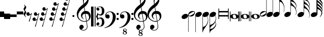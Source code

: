 SplineFontDB: 3.0
FontName: Untitled3
FullName: Untitled3
FamilyName: Untitled3
Weight: Regular
Copyright: Copyright (c) 2015, Alejandro
UComments: "2015-7-28: Created with FontForge (http://fontforge.org)"
Version: 001.000
ItalicAngle: 0
UnderlinePosition: -100
UnderlineWidth: 50
Ascent: 800
Descent: 200
InvalidEm: 0
LayerCount: 2
Layer: 0 0 "Back" 1
Layer: 1 0 "Fore" 0
XUID: [1021 46 -1548874751 1957]
OS2Version: 0
OS2_WeightWidthSlopeOnly: 0
OS2_UseTypoMetrics: 1
CreationTime: 1438130052
ModificationTime: 1438132596
OS2TypoAscent: 0
OS2TypoAOffset: 1
OS2TypoDescent: 0
OS2TypoDOffset: 1
OS2TypoLinegap: 0
OS2WinAscent: 0
OS2WinAOffset: 1
OS2WinDescent: 0
OS2WinDOffset: 1
HheadAscent: 0
HheadAOffset: 1
HheadDescent: 0
HheadDOffset: 1
OS2Vendor: 'PfEd'
DEI: 91125
Encoding: ISO8859-1
UnicodeInterp: none
NameList: AGL For New Fonts
DisplaySize: -48
AntiAlias: 1
FitToEm: 0
WinInfo: 0 29 11
BeginChars: 256 33

StartChar: a
Encoding: 97 97 0
Width: 628
Flags: HW
LayerCount: 2
Fore
SplineSet
60 384 m 1
 95 384 l 1
 95 259 l 1
 532 259 l 1
 532 384 l 1
 567 384 l 1
 567 -124 l 1
 532 -124 l 1
 532 1 l 1
 95 1 l 1
 95 -124 l 1
 60 -124 l 1
 60 384 l 1
95 71 m 1
 532 71 l 1
 532 189 l 1
 95 189 l 1
 95 71 l 1
EndSplineSet
EndChar

StartChar: d
Encoding: 100 100 1
Width: 421
Flags: HW
LayerCount: 2
Fore
SplineSet
0 3 m 0
 -1.33333333333 20.3333333333 2.83333333333 36.8333333333 12.5 52.5 c 128
 22.1666666667 68.1666666667 36 82 54 94 c 128
 72 106 93.1666666667 115.666666667 117.5 123 c 128
 141.833333333 130.333333333 168 134 196 134 c 256
 224 134 251 131.333333333 277 126 c 128
 303 120.666666667 326.166666667 112.333333333 346.5 101 c 128
 366.833333333 89.6666666667 383.666666667 75.5 397 58.5 c 128
 410.333333333 41.5 418 21.3333333333 420 -2 c 0
 421.333333333 -19.3333333333 417.166666667 -35.8333333333 407.5 -51.5 c 128
 397.833333333 -67.1666666667 384.166666667 -81 366.5 -93 c 128
 348.833333333 -105 327.833333333 -114.5 303.5 -121.5 c 128
 279.166666667 -128.5 253 -132 225 -132 c 256
 197 -132 170 -129.333333333 144 -124 c 128
 118 -118.666666667 94.6666666667 -110.5 74 -99.5 c 128
 53.3333333333 -88.5 36.3333333333 -74.5 23 -57.5 c 128
 9.66666666667 -40.5 2 -20.3333333333 0 3 c 0
125 22 m 0
 127.666666667 4 131.166666667 -13 135.5 -29 c 128
 139.833333333 -45 145.833333333 -59 153.5 -71 c 128
 161.166666667 -83 170.5 -92.3333333333 181.5 -99 c 128
 192.5 -105.666666667 206.333333333 -109 223 -109 c 0
 235 -109 245.833333333 -106.333333333 255.5 -101 c 128
 265.166666667 -95.6666666667 273.333333333 -89 280 -81 c 128
 286.666666667 -73 291.5 -64.1666666667 294.5 -54.5 c 128
 297.5 -44.8333333333 298.333333333 -35.3333333333 297 -26 c 0
 294.333333333 -8 290.666666667 9 286 25 c 128
 281.333333333 41 275 55 267 67 c 128
 259 79 249.166666667 88.5 237.5 95.5 c 128
 225.833333333 102.5 211.666666667 106 195 106 c 0
 183 106 172.333333333 103.333333333 163 98 c 128
 153.666666667 92.6666666667 146 86 140 78 c 128
 134 70 129.666666667 61 127 51 c 128
 124.333333333 41 123.666666667 31.3333333333 125 22 c 0
EndSplineSet
EndChar

StartChar: G
Encoding: 71 71 2
Width: 342
Flags: HW
LayerCount: 2
Fore
SplineSet
224 32 m 1
 188.666666667 10 151.333333333 -0.666666666667 112 0 c 0
 91.3333333333 0 73 3.5 57 10.5 c 128
 41 17.5 28.3333333333 26.6666666667 19 38 c 1
 19 -494 l 1
 21 -494 l 2
 31 -492.666666667 41.6666666667 -490.333333333 53 -487 c 0
 62.3333333333 -484.333333333 73.1666666667 -480.5 85.5 -475.5 c 128
 97.8333333333 -470.5 110.333333333 -463.666666667 123 -455 c 0
 131.666666667 -449 141.333333333 -440.666666667 152 -430 c 128
 162.666666667 -419.333333333 173.666666667 -406.166666667 185 -390.5 c 128
 196.333333333 -374.833333333 207.5 -356.666666667 218.5 -336 c 128
 229.5 -315.333333333 239.333333333 -292.333333333 248 -267 c 0
 257.333333333 -239 263.666666667 -212 267 -186 c 128
 270.333333333 -160 270.666666667 -138 268 -120 c 0
 266 -104 263.833333333 -89.5 261.5 -76.5 c 128
 259.166666667 -63.5 256.333333333 -51.1666666667 253 -39.5 c 128
 249.666666667 -27.8333333333 245.666666667 -16.3333333333 241 -5 c 128
 236.333333333 6.33333333333 230.666666667 18.6666666667 224 32 c 1
8 131 m 0
 14.6666666667 149 24.8333333333 165.666666667 38.5 181 c 128
 52.1666666667 196.333333333 68 209.833333333 86 221.5 c 128
 104 233.166666667 123.333333333 242.166666667 144 248.5 c 128
 164.666666667 254.833333333 185.666666667 258 207 258 c 256
 228.333333333 258 247 254.5 263 247.5 c 128
 279 240.5 291.666666667 231 301 219 c 128
 310.333333333 207 316.166666667 193.166666667 318.5 177.5 c 128
 320.833333333 161.833333333 318.666666667 145 312 127 c 0
 305.333333333 109.666666667 295.833333333 93.6666666667 283.5 79 c 128
 271.166666667 64.3333333333 256.666666667 51.3333333333 240 40 c 1
 256.666666667 2 269.5 -37.6666666667 278.5 -79 c 128
 287.5 -120.333333333 288.666666667 -166.333333333 282 -217 c 0
 278 -243.666666667 271.166666667 -272.166666667 261.5 -302.5 c 128
 251.833333333 -332.833333333 236.666666667 -365 216 -399 c 0
 194.666666667 -435 173 -469.5 151 -502.5 c 128
 129 -535.5 108.333333333 -566 89 -594 c 0
 71.6666666667 -617.333333333 56 -643.833333333 42 -673.5 c 128
 28 -703.166666667 21 -732 21 -760 c 1
 2 -760 l 1
 2 -756 l 1
 0 -756 l 1
 0 94 l 2
 0 104.666666667 2.66666666667 117 8 131 c 0
EndSplineSet
EndChar

StartChar: h
Encoding: 104 104 3
Width: 603
Flags: HW
LayerCount: 2
Fore
SplineSet
597 256 m 0
 597.666666667 239.333333333 597 223.166666667 595 207.5 c 128
 593 191.833333333 590.166666667 177.333333333 586.5 164 c 128
 582.833333333 150.666666667 579 139 575 129 c 128
 571 119 567.666666667 111.333333333 565 106 c 1
 554 111 l 1
 562.666666667 133 569.833333333 155.666666667 575.5 179 c 128
 581.166666667 202.333333333 583.333333333 223.666666667 582 243 c 0
 580.666666667 266.333333333 577.166666667 289 571.5 311 c 128
 565.833333333 333 559.333333333 354.666666667 552 376 c 0
 541.333333333 407.333333333 526.666666667 435.166666667 508 459.5 c 128
 489.333333333 483.833333333 468.333333333 504 445 520 c 0
 432.333333333 528.666666667 418.833333333 536.666666667 404.5 544 c 128
 390.166666667 551.333333333 376.666666667 557.666666667 364 563 c 0
 349.333333333 569.666666667 334.333333333 575.666666667 319 581 c 1
 319 167 l 2
 319 153.666666667 316.666666667 140.333333333 312 127 c 0
 305.333333333 109 295 92.3333333333 281 77 c 128
 267 61.6666666667 251 48.1666666667 233 36.5 c 128
 215 24.8333333333 195.5 15.8333333333 174.5 9.5 c 128
 153.5 3.16666666667 132.666666667 0 112 0 c 0
 90.6666666667 0 72 3.5 56 10.5 c 128
 40 17.5 27.3333333333 27 18 39 c 128
 8.66666666667 51 2.83333333333 64.8333333333 0.5 80.5 c 128
 -1.83333333333 96.1666666667 0.333333333333 113 7 131 c 256
 13.6666666667 149 23.8333333333 165.666666667 37.5 181 c 128
 51.1666666667 196.333333333 67 209.833333333 85 221.5 c 128
 103 233.166666667 122.5 242.166666667 143.5 248.5 c 128
 164.5 254.833333333 185.666666667 258 207 258 c 256
 228.333333333 258 246.833333333 254.5 262.5 247.5 c 128
 278.166666667 240.5 290.666666667 231.333333333 300 220 c 1
 300 709 l 1
 300 979 l 1
 319 979 l 1
 319 961 320.833333333 946.5 324.5 935.5 c 128
 328.166666667 924.5 333 915.166666667 339 907.5 c 128
 345 899.833333333 352 893.166666667 360 887.5 c 128
 368 881.833333333 376.333333333 875.666666667 385 869 c 0
 391.666666667 863.666666667 400.333333333 856.5 411 847.5 c 128
 421.666666667 838.5 433.166666667 828 445.5 816 c 128
 457.833333333 804 470.666666667 790.666666667 484 776 c 128
 497.333333333 761.333333333 510.333333333 745.666666667 523 729 c 0
 531.666666667 717.666666667 539.333333333 707.5 546 698.5 c 128
 552.666666667 689.5 558.666666667 680.5 564 671.5 c 128
 569.333333333 662.5 574 653 578 643 c 128
 582 633 585.666666667 621.666666667 589 609 c 0
 593 591.666666667 595 573.833333333 595 555.5 c 128
 595 537.166666667 593 520.333333333 589 505 c 0
 585.666666667 491.666666667 582.666666667 481.166666667 580 473.5 c 128
 577.333333333 465.833333333 574.833333333 459.333333333 572.5 454 c 128
 570.166666667 448.666666667 567.833333333 444.166666667 565.5 440.5 c 128
 563.166666667 436.833333333 560.666666667 432.666666667 558 428 c 1
 562.666666667 416.666666667 566.833333333 406.166666667 570.5 396.5 c 128
 574.166666667 386.833333333 577.333333333 376.333333333 580 365 c 0
 582 355.666666667 583.833333333 347.333333333 585.5 340 c 128
 587.166666667 332.666666667 588.833333333 324.833333333 590.5 316.5 c 128
 592.166666667 308.166666667 593.5 299.166666667 594.5 289.5 c 128
 595.5 279.833333333 596.333333333 268.666666667 597 256 c 0
574 519 m 0
 574.666666667 527 575.333333333 533 576 537 c 128
 576.666666667 541 577 544.833333333 577 548.5 c 128
 577 552.166666667 576.5 556.666666667 575.5 562 c 128
 574.5 567.333333333 572.333333333 575.333333333 569 586 c 0
 561.666666667 611.333333333 551.833333333 633.166666667 539.5 651.5 c 128
 527.166666667 669.833333333 514.333333333 685.333333333 501 698 c 128
 487.666666667 710.666666667 474.333333333 721.166666667 461 729.5 c 128
 447.666666667 737.833333333 436 744.666666667 426 750 c 0
 408 760 389.333333333 767 370 771 c 128
 350.666666667 775 335 777.333333333 323 778 c 1
 323 771.333333333 323.333333333 766.666666667 324 764 c 0
 324.666666667 752 326.5 742.166666667 329.5 734.5 c 128
 332.5 726.833333333 336.333333333 719.666666667 341 713 c 128
 345.666666667 706.333333333 351.333333333 699.5 358 692.5 c 128
 364.666666667 685.5 372.333333333 677.333333333 381 668 c 0
 402.333333333 644.666666667 424.166666667 620.666666667 446.5 596 c 128
 468.833333333 571.333333333 492.666666667 542 518 508 c 0
 523.333333333 500 529.5 489.5 536.5 476.5 c 128
 543.5 463.5 548.666666667 453.333333333 552 446 c 1
 558.666666667 458 563.666666667 470.666666667 567 484 c 128
 570.333333333 497.333333333 572.666666667 509 574 519 c 0
EndSplineSet
EndChar

StartChar: H
Encoding: 72 72 4
Width: 364
Flags: HW
LayerCount: 2
Fore
SplineSet
298 -326 m 0
 296 -314.666666667 293 -304.166666667 289 -294.5 c 128
 285 -284.833333333 280.333333333 -273.333333333 275 -260 c 1
 270.333333333 -269.333333333 265.166666667 -279.5 259.5 -290.5 c 128
 253.833333333 -301.5 247 -312.666666667 239 -324 c 0
 227 -341.333333333 214.166666667 -356.333333333 200.5 -369 c 128
 186.833333333 -381.666666667 173.333333333 -393.166666667 160 -403.5 c 128
 146.666666667 -413.833333333 133.833333333 -423.833333333 121.5 -433.5 c 128
 109.166666667 -443.166666667 97.6666666667 -454 87 -466 c 0
 77.6666666667 -476.666666667 68.8333333333 -486.5 60.5 -495.5 c 128
 52.1666666667 -504.5 44.8333333333 -513.833333333 38.5 -523.5 c 128
 32.1666666667 -533.166666667 27.1666666667 -543.333333333 23.5 -554 c 128
 19.8333333333 -564.666666667 18 -577 18 -591 c 1
 33.3333333333 -592.333333333 48.6666666667 -592.333333333 64 -591 c 0
 77.3333333333 -589.666666667 91.6666666667 -587.5 107 -584.5 c 128
 122.333333333 -581.5 136.666666667 -576.333333333 150 -569 c 0
 152 -567.666666667 158.5 -562.833333333 169.5 -554.5 c 128
 180.5 -546.166666667 192.833333333 -535.166666667 206.5 -521.5 c 128
 220.166666667 -507.833333333 234.166666667 -492 248.5 -474 c 128
 262.833333333 -456 274.666666667 -437 284 -417 c 0
 286 -412.333333333 288.166666667 -406.166666667 290.5 -398.5 c 128
 292.833333333 -390.833333333 294.666666667 -382.666666667 296 -374 c 128
 297.333333333 -365.333333333 298.333333333 -356.833333333 299 -348.5 c 128
 299.666666667 -340.166666667 299.333333333 -332.666666667 298 -326 c 0
274 68 m 1
 254 46 229.666666667 29 201 17 c 128
 172.333333333 5 142.333333333 -0.666666666667 111 0 c 0
 90.3333333333 0 72.1666666667 3.5 56.5 10.5 c 128
 40.8333333333 17.5 28.3333333333 26.6666666667 19 38 c 1
 19 -397 l 1
 39 -392.333333333 58 -386.666666667 76 -380 c 0
 91.3333333333 -374.666666667 107.5 -368.333333333 124.5 -361 c 128
 141.5 -353.666666667 156.333333333 -345.666666667 169 -337 c 0
 193 -320.333333333 214 -299.5 232 -274.5 c 128
 250 -249.5 264.666666667 -221.333333333 276 -190 c 0
 283.333333333 -168.666666667 290 -146.833333333 296 -124.5 c 128
 302 -102.166666667 305.333333333 -79.6666666667 306 -57 c 0
 306.666666667 -31.6666666667 303.333333333 -9 296 11 c 128
 288.666666667 31 281.333333333 50 274 68 c 1
7 131 m 0
 13.6666666667 149 23.8333333333 165.666666667 37.5 181 c 128
 51.1666666667 196.333333333 67 209.833333333 85 221.5 c 128
 103 233.166666667 122.333333333 242.166666667 143 248.5 c 128
 163.666666667 254.833333333 184.666666667 258 206 258 c 256
 227.333333333 258 246 254.5 262 247.5 c 128
 278 240.5 290.666666667 231 300 219 c 128
 309.333333333 207 315.166666667 193.166666667 317.5 177.5 c 128
 319.833333333 161.833333333 317.666666667 145 311 127 c 0
 307.666666667 119.666666667 304 112.333333333 300 105 c 128
 296 97.6666666667 291.333333333 90.6666666667 286 84 c 1
 294 62.6666666667 302.333333333 38.6666666667 311 12 c 128
 319.666666667 -14.6666666667 323 -42 321 -70 c 0
 320.333333333 -82.6666666667 319.5 -93.8333333333 318.5 -103.5 c 128
 317.5 -113.166666667 316.166666667 -122 314.5 -130 c 128
 312.833333333 -138 311.166666667 -145.833333333 309.5 -153.5 c 128
 307.833333333 -161.166666667 306 -169.333333333 304 -178 c 0
 301.333333333 -189.333333333 298.166666667 -199.833333333 294.5 -209.5 c 128
 290.833333333 -219.166666667 287 -229.666666667 283 -241 c 1
 288.333333333 -250.333333333 293.333333333 -260 298 -270 c 128
 302.666666667 -280 307.666666667 -296.333333333 313 -319 c 0
 315 -330.333333333 316.666666667 -340.5 318 -349.5 c 128
 319.333333333 -358.5 320 -366.833333333 320 -374.5 c 128
 320 -382.166666667 319.333333333 -389.666666667 318 -397 c 128
 316.666666667 -404.333333333 315 -412.333333333 313 -421 c 0
 309.666666667 -434.333333333 306.5 -445.333333333 303.5 -454 c 128
 300.5 -462.666666667 296.5 -471.166666667 291.5 -479.5 c 128
 286.5 -487.833333333 280.5 -496.833333333 273.5 -506.5 c 128
 266.5 -516.166666667 257.333333333 -528 246 -542 c 0
 232.666666667 -558.666666667 218.166666667 -573.5 202.5 -586.5 c 128
 186.833333333 -599.5 171.333333333 -611.5 156 -622.5 c 128
 140.666666667 -633.5 126 -644 112 -654 c 128
 98 -664 86.3333333333 -674 77 -684 c 0
 69.6666666667 -692 62.5 -698.666666667 55.5 -704 c 128
 48.5 -709.333333333 42.3333333333 -715.666666667 37 -723 c 128
 31.6666666667 -730.333333333 27.3333333333 -739.166666667 24 -749.5 c 128
 20.6666666667 -759.833333333 19 -774 19 -792 c 1
 0 -792 l 1
 0 -792 0 -792 0 -775 c 128
 0 -758 0 -758 0 -730.5 c 128
 0 -703 0 -703 0 -667.5 c 128
 0 -632 0 -632 0 -595 c 2
 0 -397 l 1
 0 84 l 2
 0 91.3333333333 0.333333333333 98.8333333333 1 106.5 c 128
 1.66666666667 114.166666667 3.66666666667 122.333333333 7 131 c 0
EndSplineSet
EndChar

StartChar: g
Encoding: 103 103 5
Width: 555
Flags: HW
LayerCount: 2
Fore
SplineSet
7 131 m 256
 13.6666666667 149 23.8333333333 165.666666667 37.5 181 c 128
 51.1666666667 196.333333333 67 209.833333333 85 221.5 c 128
 103 233.166666667 122.333333333 242.166666667 143 248.5 c 128
 163.666666667 254.833333333 184.666666667 258 206 258 c 0
 227.333333333 257.333333333 245.833333333 253.666666667 261.5 247 c 128
 277.166666667 240.333333333 289.666666667 231.333333333 299 220 c 1
 299 1026 l 1
 318 1026 l 1
 318 1001.33333333 323 975.666666667 333 949 c 128
 343 922.333333333 355.333333333 898.666666667 370 878 c 0
 386.666666667 855.333333333 404.666666667 830.666666667 424 804 c 128
 443.333333333 777.333333333 462.666666667 748 482 716 c 0
 490 702 497.666666667 686.333333333 505 669 c 128
 512.333333333 651.666666667 519 634.5 525 617.5 c 128
 531 600.5 535.833333333 584.5 539.5 569.5 c 128
 543.166666667 554.5 545.666666667 542 547 532 c 0
 553 489.333333333 555.666666667 448.666666667 555 410 c 0
 554.333333333 380 551.666666667 350.833333333 547 322.5 c 128
 542.333333333 294.166666667 535 266.666666667 525 240 c 1
 513 246 l 1
 522.333333333 268.666666667 529.166666667 295.166666667 533.5 325.5 c 128
 537.833333333 355.833333333 540 385.333333333 540 414 c 0
 540 437.333333333 538 463.5 534 492.5 c 128
 530 521.5 523.666666667 548 515 572 c 0
 499.666666667 616.666666667 481.333333333 652.333333333 460 679 c 128
 438.666666667 705.666666667 420.666666667 723.666666667 406 733 c 0
 394.666666667 740.333333333 383.666666667 746.166666667 373 750.5 c 128
 362.333333333 754.833333333 353 758 345 760 c 0
 335.666666667 762.666666667 326.666666667 764 318 764 c 1
 318 174 l 2
 318 166.666666667 317.666666667 159 317 151 c 128
 316.333333333 143 314.333333333 135 311 127 c 0
 304.333333333 109 294.166666667 92.3333333333 280.5 77 c 128
 266.833333333 61.6666666667 251 48.1666666667 233 36.5 c 128
 215 24.8333333333 195.333333333 15.8333333333 174 9.5 c 128
 152.666666667 3.16666666667 131.666666667 0 111 0 c 0
 89.6666666667 0 71.1666666667 3.5 55.5 10.5 c 128
 39.8333333333 17.5 27.1666666667 27 17.5 39 c 128
 7.83333333333 51 2 64.8333333333 0 80.5 c 128
 -2 96.1666666667 0.333333333333 113 7 131 c 256
EndSplineSet
EndChar

StartChar: E
Encoding: 69 69 6
Width: 356
Flags: HW
LayerCount: 2
Fore
SplineSet
325 230 m 0
 329 222.666666667 331.333333333 214.5 332 205.5 c 128
 332.666666667 196.5 332.333333333 187.333333333 331 178 c 128
 329.666666667 168.666666667 328 159.833333333 326 151.5 c 128
 324 143.166666667 322 136.666666667 320 132 c 0
 310 106 295.833333333 83.1666666667 277.5 63.5 c 128
 259.166666667 43.8333333333 242.333333333 30 227 22 c 0
 211 14 192.833333333 8.16666666667 172.5 4.5 c 128
 152.166666667 0.833333333333 130.333333333 0.333333333333 107 3 c 0
 94.3333333333 4.33333333333 79 7.16666666667 61 11.5 c 128
 43 15.8333333333 28.3333333333 24 17 36 c 1
 17 -765 l 1
 -2 -765 l 1
 -2 89 l 1
 -2 100 l 2
 -0.666666666667 108.666666667 1.16666666667 116.666666667 3.5 124 c 128
 5.83333333333 131.333333333 8 137.666666667 10 143 c 0
 19.3333333333 168.333333333 32.8333333333 189.833333333 50.5 207.5 c 128
 68.1666666667 225.166666667 84.6666666667 238.333333333 100 247 c 0
 115.333333333 256.333333333 134.666666667 263.666666667 158 269 c 128
 181.333333333 274.333333333 207.333333333 275.333333333 236 272 c 0
 244 271 244 271 256 269.5 c 128
 264 268.5 272.333333333 266.5 281 263.5 c 128
 289.666666667 260.5 297.833333333 256.333333333 305.5 251 c 128
 313.166666667 245.666666667 319.666666667 238.666666667 325 230 c 0
301 213 m 0
 295.666666667 221.666666667 289 227.333333333 281 230 c 128
 273 232.666666667 264.333333333 233.5 255 232.5 c 128
 245.666666667 231.5 236.333333333 229.333333333 227 226 c 128
 217.666666667 222.666666667 209 219 201 215 c 0
 189.666666667 209 179.166666667 203.5 169.5 198.5 c 128
 159.833333333 193.5 150 188 140 182 c 256
 130 176 120.166666667 170.166666667 110.5 164.5 c 128
 100.833333333 158.833333333 90.3333333333 152.333333333 79 145 c 0
 71.6666666667 140.333333333 64.1666666667 134.833333333 56.5 128.5 c 128
 48.8333333333 122.166666667 42.1666666667 115.166666667 36.5 107.5 c 128
 30.8333333333 99.8333333333 27.1666666667 92 25.5 84 c 128
 23.8333333333 76 25.6666666667 67.6666666667 31 59 c 0
 35.6666666667 50.3333333333 42.1666666667 44.6666666667 50.5 42 c 128
 58.8333333333 39.3333333333 67.5 38.5 76.5 39.5 c 128
 85.5 40.5 94.8333333333 42.8333333333 104.5 46.5 c 128
 114.166666667 50.1666666667 123 54 131 58 c 0
 153.666666667 68.6666666667 174.333333333 79.6666666667 193 91 c 0
 203.666666667 97 213.5 102.5 222.5 107.5 c 128
 231.5 112.5 241.666666667 118.666666667 253 126 c 0
 260.333333333 130.666666667 267.833333333 136.333333333 275.5 143 c 128
 283.166666667 149.666666667 289.833333333 156.666666667 295.5 164 c 128
 301.166666667 171.333333333 304.666666667 179.166666667 306 187.5 c 128
 307.333333333 195.833333333 305.666666667 204.333333333 301 213 c 0
EndSplineSet
EndChar

StartChar: e
Encoding: 101 101 7
Width: 333
Flags: HW
LayerCount: 2
Fore
SplineSet
5 43 m 0
 1 49.6666666667 -1.33333333333 57.6666666667 -2 67 c 128
 -2.66666666667 76.3333333333 -2.33333333333 85.6666666667 -1 95 c 128
 0.333333333333 104.333333333 2 113 4 121 c 128
 6 129 8 135.666666667 10 141 c 0
 19.3333333333 167 33.3333333333 189.833333333 52 209.5 c 128
 70.6666666667 229.166666667 88 243 104 251 c 0
 120 258.333333333 138.166666667 263.833333333 158.5 267.5 c 128
 178.833333333 271.166666667 200.666666667 272 224 270 c 0
 236 268.666666667 251 265.833333333 269 261.5 c 128
 287 257.166666667 302 248.666666667 314 236 c 1
 314 1037 l 1
 333 1037 l 1
 333 183 l 2
 333 181 332.833333333 179.166666667 332.5 177.5 c 128
 332.166666667 175.833333333 332 174.333333333 332 173 c 0
 330.666666667 163.666666667 329 155.5 327 148.5 c 128
 325 141.5 323 135.333333333 321 130 c 0
 311.666666667 104 298 82.3333333333 280 65 c 128
 262 47.6666666667 245.333333333 34.3333333333 230 25 c 256
 214.666666667 15.6666666667 195.5 8.33333333333 172.5 3 c 128
 149.5 -2.33333333333 123.666666667 -3.33333333333 95 0 c 0
 89.6666666667 0.666666666667 82.8333333333 1.66666666667 74.5 3 c 128
 66.1666666667 4.33333333333 57.6666666667 6.5 49 9.5 c 128
 40.3333333333 12.5 32 16.5 24 21.5 c 128
 16 26.5 9.66666666667 33.6666666667 5 43 c 0
30 59 m 0
 34.6666666667 50.3333333333 41.1666666667 44.6666666667 49.5 42 c 128
 57.8333333333 39.3333333333 66.5 38.5 75.5 39.5 c 128
 84.5 40.5 93.8333333333 42.6666666667 103.5 46 c 128
 113.166666667 49.3333333333 122 53 130 57 c 0
 141.333333333 62.3333333333 151.666666667 67.6666666667 161 73 c 128
 170.333333333 78.3333333333 180.333333333 84 191 90 c 0
 201 95.3333333333 210.666666667 101 220 107 c 128
 229.333333333 113 239.666666667 119.666666667 251 127 c 0
 258.333333333 131.666666667 266 137.166666667 274 143.5 c 128
 282 149.833333333 288.666666667 156.833333333 294 164.5 c 128
 299.333333333 172.166666667 302.833333333 180 304.5 188 c 128
 306.166666667 196 304.666666667 204.333333333 300 213 c 0
 294.666666667 221.666666667 288 227.333333333 280 230 c 128
 272 232.666666667 263.333333333 233.5 254 232.5 c 128
 244.666666667 231.5 235.333333333 229.333333333 226 226 c 128
 216.666666667 222.666666667 208 219 200 215 c 0
 188 209 177 203.333333333 167 198 c 128
 157 192.666666667 147 187 137 181 c 0
 127 175.666666667 117.333333333 170.333333333 108 165 c 128
 98.6666666667 159.666666667 88.6666666667 153.333333333 78 146 c 0
 70.6666666667 141.333333333 63 135.666666667 55 129 c 128
 47 122.333333333 40.3333333333 115.333333333 35 108 c 128
 29.6666666667 100.666666667 26.1666666667 92.8333333333 24.5 84.5 c 128
 22.8333333333 76.1666666667 24.6666666667 67.6666666667 30 59 c 0
EndSplineSet
EndChar

StartChar: f
Encoding: 102 102 8
Width: 331
Flags: HW
LayerCount: 2
Fore
SplineSet
4 130 m 256
 10.6666666667 148 20.8333333333 164.666666667 34.5 180 c 128
 48.1666666667 195.333333333 64 208.833333333 82 220.5 c 128
 100 232.166666667 119.5 241.166666667 140.5 247.5 c 128
 161.5 253.833333333 182.666666667 257 204 257 c 0
 224.666666667 257 243 253.5 259 246.5 c 128
 275 239.5 287.666666667 230.333333333 297 219 c 1
 297 1020 l 1
 316 1020 l 1
 316 170 l 2
 316 162.666666667 315.666666667 155.5 315 148.5 c 128
 314.333333333 141.5 312.333333333 134 309 126 c 0
 302.333333333 108 292.166666667 91.3333333333 278.5 76 c 128
 264.833333333 60.6666666667 249 47.1666666667 231 35.5 c 128
 213 23.8333333333 193.333333333 14.8333333333 172 8.5 c 128
 150.666666667 2.16666666667 129.666666667 -1 109 -1 c 0
 87.6666666667 -1 69 2.5 53 9.5 c 128
 37 16.5 24.3333333333 26 15 38 c 128
 5.66666666667 50 -0.166666666667 63.8333333333 -2.5 79.5 c 128
 -4.83333333333 95.1666666667 -2.66666666667 112 4 130 c 256
EndSplineSet
EndChar

StartChar: F
Encoding: 70 70 9
Width: 342
Flags: HW
LayerCount: 2
Fore
SplineSet
8 130 m 0
 14.6666666667 148 24.8333333333 164.833333333 38.5 180.5 c 128
 52.1666666667 196.166666667 68 209.666666667 86 221 c 128
 104 232.333333333 123.333333333 241.166666667 144 247.5 c 128
 164.666666667 253.833333333 185.666666667 257 207 257 c 256
 228.333333333 257 247 253.5 263 246.5 c 128
 279 239.5 291.666666667 230.166666667 301 218.5 c 128
 310.333333333 206.833333333 316.166666667 193.166666667 318.5 177.5 c 128
 320.833333333 161.833333333 318.666666667 145 312 127 c 256
 305.333333333 109 295.166666667 92.1666666667 281.5 76.5 c 128
 267.833333333 60.8333333333 252 47.1666666667 234 35.5 c 128
 216 23.8333333333 196.333333333 14.8333333333 175 8.5 c 128
 153.666666667 2.16666666667 132.666666667 -1 112 -1 c 0
 91.3333333333 -0.333333333333 73 3.5 57 10.5 c 128
 41 17.5 28.3333333333 26.6666666667 19 38 c 1
 19 -757 l 1
 0 -757 l 1
 0 93 l 2
 0 103.666666667 2.66666666667 116 8 130 c 0
EndSplineSet
EndChar

StartChar: one
Encoding: 49 49 10
Width: 709
Flags: HW
LayerCount: 2
Fore
SplineSet
466 -252 m 1
 447.333333333 -255.333333333 427.5 -257.333333333 406.5 -258 c 128
 385.5 -258.666666667 365 -258.166666667 345 -256.5 c 128
 325 -254.833333333 306.5 -252.5 289.5 -249.5 c 128
 272.5 -246.5 258.666666667 -242.333333333 248 -237 c 0
 196.666666667 -212.333333333 155.166666667 -186.166666667 123.5 -158.5 c 128
 91.8333333333 -130.833333333 67.3333333333 -102 50 -72 c 128
 32.6666666667 -42 20.5 -11.1666666667 13.5 20.5 c 128
 6.5 52.1666666667 2 84 0 116 c 0
 -2.66666666667 150.666666667 0.5 185.333333333 9.5 220 c 128
 18.5 254.666666667 30.8333333333 287.833333333 46.5 319.5 c 128
 62.1666666667 351.166666667 80.1666666667 380.333333333 100.5 407 c 128
 120.833333333 433.666666667 141.333333333 457 162 477 c 0
 186 499.666666667 211.166666667 522.166666667 237.5 544.5 c 128
 263.833333333 566.833333333 292.666666667 589.666666667 324 613 c 1
 323.333333333 621.666666667 322.5 629.333333333 321.5 636 c 128
 320.5 642.666666667 319.333333333 649.5 318 656.5 c 128
 316.666666667 663.5 315.166666667 671.333333333 313.5 680 c 128
 311.833333333 688.666666667 310.666666667 699.333333333 310 712 c 0
 310 717.333333333 309.333333333 727.166666667 308 741.5 c 128
 306.666666667 755.833333333 305.833333333 773.166666667 305.5 793.5 c 128
 305.166666667 813.833333333 305.666666667 837 307 863 c 128
 308.333333333 889 311.666666667 916 317 944 c 0
 320.333333333 960.666666667 327.5 981.833333333 338.5 1007.5 c 128
 349.5 1033.16666667 362.5 1058 377.5 1082 c 128
 392.5 1106 408.333333333 1126.66666667 425 1144 c 128
 441.666666667 1161.33333333 457.333333333 1170 472 1170 c 0
 479.333333333 1170 487.333333333 1165.5 496 1156.5 c 128
 504.666666667 1147.5 513.166666667 1135.5 521.5 1120.5 c 128
 529.833333333 1105.5 538 1088.5 546 1069.5 c 128
 554 1050.5 561 1031 567 1011 c 128
 573 991 577.833333333 971.333333333 581.5 952 c 128
 585.166666667 932.666666667 587.333333333 915.666666667 588 901 c 0
 588.666666667 866.333333333 587.333333333 835.833333333 584 809.5 c 128
 580.666666667 783.166666667 575.666666667 759.5 569 738.5 c 128
 562.333333333 717.5 554.5 698.166666667 545.5 680.5 c 128
 536.5 662.833333333 527 645 517 627 c 0
 506.333333333 609 495.5 593.166666667 484.5 579.5 c 128
 473.5 565.833333333 462.333333333 552 451 538 c 0
 439 523.333333333 426.5 511.166666667 413.5 501.5 c 128
 400.5 491.833333333 387.666666667 481.333333333 375 470 c 1
 381 436 386.333333333 405.333333333 391 378 c 0
 393 366 395 354.333333333 397 343 c 128
 399 331.666666667 400.666666667 321.166666667 402 311.5 c 128
 403.333333333 301.833333333 404.666666667 293.833333333 406 287.5 c 128
 407.333333333 281.166666667 408 277.333333333 408 276 c 1
 424 278 440.5 278.166666667 457.5 276.5 c 128
 474.5 274.833333333 490.833333333 272.333333333 506.5 269 c 128
 522.166666667 265.666666667 536.166666667 261.333333333 548.5 256 c 128
 560.833333333 250.666666667 570.666666667 245.666666667 578 241 c 0
 614 214.333333333 639.5 183.833333333 654.5 149.5 c 128
 669.5 115.166666667 678.333333333 80 681 44 c 0
 683 16 680.666666667 -12.1666666667 674 -40.5 c 128
 667.333333333 -68.8333333333 656.166666667 -95.8333333333 640.5 -121.5 c 128
 624.833333333 -147.166666667 604.5 -170.666666667 579.5 -192 c 128
 554.5 -213.333333333 525 -231 491 -245 c 1
 495 -272.333333333 498.666666667 -297.666666667 502 -321 c 0
 505.333333333 -341 508.333333333 -360.5 511 -379.5 c 128
 513.666666667 -398.5 515.666666667 -411.666666667 517 -419 c 0
 523 -459 525.333333333 -491.833333333 524 -517.5 c 128
 522.666666667 -543.166666667 517.666666667 -564 509 -580 c 0
 501.666666667 -593.333333333 493.166666667 -606.333333333 483.5 -619 c 128
 473.833333333 -631.666666667 462.333333333 -643 449 -653 c 128
 435.666666667 -663 420.166666667 -671.333333333 402.5 -678 c 128
 384.833333333 -684.666666667 364.666666667 -688.666666667 342 -690 c 0
 324.666666667 -691.333333333 304 -689.833333333 280 -685.5 c 128
 256 -681.166666667 233 -673.5 211 -662.5 c 128
 189 -651.5 170 -636.666666667 154 -618 c 128
 138 -599.333333333 129 -576.333333333 127 -549 c 0
 125.666666667 -533 126.666666667 -516.833333333 130 -500.5 c 128
 133.333333333 -484.166666667 139.166666667 -469.5 147.5 -456.5 c 128
 155.833333333 -443.5 166.833333333 -432.666666667 180.5 -424 c 128
 194.166666667 -415.333333333 211 -410.333333333 231 -409 c 0
 243 -408.333333333 255.166666667 -410.166666667 267.5 -414.5 c 128
 279.833333333 -418.833333333 291.333333333 -425 302 -433 c 128
 312.666666667 -441 321.333333333 -451 328 -463 c 128
 334.666666667 -475 338.666666667 -488 340 -502 c 0
 342 -526.666666667 334.333333333 -550.5 317 -573.5 c 128
 299.666666667 -596.5 270.333333333 -613.666666667 229 -625 c 1
 235.666666667 -634.333333333 248.333333333 -643.166666667 267 -651.5 c 128
 285.666666667 -659.833333333 309 -664 337 -664 c 0
 366.333333333 -664 394.5 -655.333333333 421.5 -638 c 128
 448.5 -620.666666667 469.333333333 -599 484 -573 c 0
 493.333333333 -555.666666667 498 -533.166666667 498 -505.5 c 128
 498 -477.833333333 496.333333333 -450 493 -422 c 0
 491.666666667 -417.333333333 489.666666667 -405.833333333 487 -387.5 c 128
 484.333333333 -369.166666667 481.333333333 -350 478 -330 c 0
 474.666666667 -306.666666667 470.666666667 -280.666666667 466 -252 c 1
487 1015 m 0
 461 1015 438.166666667 1002.83333333 418.5 978.5 c 128
 398.833333333 954.166666667 382.833333333 923.333333333 370.5 886 c 128
 358.166666667 848.666666667 350 807.666666667 346 763 c 128
 342 718.333333333 343 675.333333333 349 634 c 1
 371 650.666666667 394 670.833333333 418 694.5 c 128
 442 718.166666667 463.833333333 743.333333333 483.5 770 c 128
 503.166666667 796.666666667 519.166666667 823.666666667 531.5 851 c 128
 543.833333333 878.333333333 549 904.333333333 547 929 c 0
 546.333333333 937 545 946 543 956 c 128
 541 966 537.666666667 975.333333333 533 984 c 128
 528.333333333 992.666666667 522.333333333 1000 515 1006 c 128
 507.666666667 1012 498.333333333 1015 487 1015 c 0
485 -211 m 1
 513.666666667 -201 536 -188 552 -172 c 128
 568 -156 579.833333333 -138.666666667 587.5 -120 c 128
 595.166666667 -101.333333333 599.5 -82.6666666667 600.5 -64 c 128
 601.5 -45.3333333333 601.666666667 -28.6666666667 601 -14 c 0
 599.666666667 -2 596.833333333 13 592.5 31 c 128
 588.166666667 49 580 66.3333333333 568 83 c 128
 556 99.6666666667 539 113.5 517 124.5 c 128
 495 135.5 465.666666667 140 429 138 c 1
 485 -211 l 1
403 136 m 1
 375.666666667 134.666666667 353.166666667 129.166666667 335.5 119.5 c 128
 317.833333333 109.833333333 303.833333333 98.1666666667 293.5 84.5 c 128
 283.166666667 70.8333333333 276.166666667 56.3333333333 272.5 41 c 128
 268.833333333 25.6666666667 267.333333333 12 268 0 c 256
 268.666666667 -12 271.333333333 -24.3333333333 276 -37 c 128
 280.666666667 -49.6666666667 286.833333333 -61.5 294.5 -72.5 c 128
 302.166666667 -83.5 310.5 -93.5 319.5 -102.5 c 128
 328.5 -111.5 337.666666667 -118.333333333 347 -123 c 1
 345 -125 345 -125 343.5 -126.5 c 128
 342 -128 342 -128 340 -130 c 256
 338.666666667 -131.333333333 337.666666667 -132.666666667 337 -134 c 0
 316.333333333 -124 298.166666667 -112.166666667 282.5 -98.5 c 128
 266.833333333 -84.8333333333 256.666666667 -75 252 -69 c 0
 244.666666667 -59 238.333333333 -50 233 -42 c 128
 227.666666667 -34 223.333333333 -25.5 220 -16.5 c 128
 216.666666667 -7.5 213.833333333 2.33333333333 211.5 13 c 128
 209.166666667 23.6666666667 207.666666667 36.3333333333 207 51 c 0
 205.666666667 65 206.666666667 79.8333333333 210 95.5 c 128
 213.333333333 111.166666667 218.833333333 127 226.5 143 c 128
 234.166666667 159 244.166666667 174.5 256.5 189.5 c 128
 268.833333333 204.5 283.333333333 218.666666667 300 232 c 0
 308.666666667 238.666666667 316.5 244 323.5 248 c 128
 330.5 252 337 255.5 343 258.5 c 128
 349 261.5 355.166666667 263.833333333 361.5 265.5 c 128
 367.833333333 267.166666667 374.666666667 269 382 271 c 1
 352 452 l 1
 344 447.333333333 331 438 313 424 c 128
 295 410 275.333333333 393.333333333 254 374 c 128
 232.666666667 354.666666667 211.5 333.833333333 190.5 311.5 c 128
 169.5 289.166666667 152.333333333 267.666666667 139 247 c 0
 115 209 96.3333333333 174 83 142 c 128
 69.6666666667 110 64.6666666667 75.3333333333 68 38 c 0
 70.6666666667 -4 83.5 -43.1666666667 106.5 -79.5 c 128
 129.5 -115.833333333 159 -146.333333333 195 -171 c 128
 231 -195.666666667 272 -212.833333333 318 -222.5 c 128
 364 -232.166666667 411.666666667 -231 461 -219 c 1
 450.333333333 -153 440.666666667 -94 432 -42 c 0
 428 -20 424.333333333 1.66666666667 421 23 c 128
 417.666666667 44.3333333333 414.5 63.3333333333 411.5 80 c 128
 408.5 96.6666666667 406.333333333 110.166666667 405 120.5 c 128
 403 136 403 136 403 136 c 1
EndSplineSet
EndChar

StartChar: two
Encoding: 50 50 11
Width: 656
Flags: HW
LayerCount: 2
Fore
SplineSet
180 505 m 1
 220 505 l 1
 220 -506 l 1
 180 -506 l 1
 180 505 l 1
1 -506 m 1
 1 505 l 1
 121 505 l 1
 121 -506 l 1
 1 -506 l 1
318 222 m 1
 321.333333333 214 324.5 203 327.5 189 c 128
 330.5 175 335.666666667 161.5 343 148.5 c 128
 350.333333333 135.5 361.666666667 124.166666667 377 114.5 c 128
 392.333333333 104.833333333 414 100.333333333 442 101 c 0
 458 101 471.5 104.833333333 482.5 112.5 c 128
 493.5 120.166666667 502.5 129.666666667 509.5 141 c 128
 516.5 152.333333333 521.833333333 164.833333333 525.5 178.5 c 128
 529.166666667 192.166666667 531.833333333 205.5 533.5 218.5 c 128
 535.166666667 231.5 536 243 536 253 c 128
 536 268 536 268 536 275 c 0
 536 293.666666667 534.333333333 315.166666667 531 339.5 c 128
 527.666666667 363.833333333 522 386.666666667 514 408 c 128
 506 429.333333333 495.5 447.5 482.5 462.5 c 128
 469.5 477.5 453.333333333 485 434 485 c 0
 408 485 385.666666667 481.666666667 367 475 c 128
 348.333333333 468.333333333 334 461.166666667 324 453.5 c 128
 314 445.833333333 308.5 439.166666667 307.5 433.5 c 128
 306.5 427.833333333 310.666666667 426 320 428 c 0
 354.666666667 434.666666667 378.5 431.666666667 391.5 419 c 128
 404.5 406.333333333 411 386.666666667 411 360 c 0
 411 349.333333333 408.5 340 403.5 332 c 128
 398.5 324 392.333333333 317.333333333 385 312 c 128
 377.666666667 306.666666667 370 302.666666667 362 300 c 128
 354 297.333333333 347.333333333 296 342 296 c 0
 328.666666667 296 316.833333333 299.333333333 306.5 306 c 128
 296.166666667 312.666666667 287.666666667 321 281 331 c 128
 274.333333333 341 269.5 351.666666667 266.5 363 c 128
 263.5 374.333333333 262.666666667 384.333333333 264 393 c 0
 268 421.666666667 278.5 444 295.5 460 c 128
 312.5 476 332.166666667 487.833333333 354.5 495.5 c 128
 376.833333333 503.166666667 399.833333333 507.666666667 423.5 509 c 128
 447.166666667 510.333333333 467.666666667 510.666666667 485 510 c 0
 507 508.666666667 528.166666667 502 548.5 490 c 128
 568.833333333 478 587 461.833333333 603 441.5 c 128
 619 421.166666667 631.666666667 397.333333333 641 370 c 128
 650.333333333 342.666666667 655 313.333333333 655 282 c 0
 655 252.666666667 651.333333333 224.166666667 644 196.5 c 128
 636.666666667 168.833333333 625.333333333 144 610 122 c 128
 594.666666667 100 575.333333333 82.5 552 69.5 c 128
 528.666666667 56.5 501.333333333 50 470 50 c 0
 454 50 439.666666667 52 427 56 c 128
 414.333333333 60 403.333333333 64.6666666667 394 70 c 128
 384.666666667 75.3333333333 377 80.3333333333 371 85 c 128
 365 89.6666666667 361 92.6666666667 359 94 c 0
 355.666666667 90 352 83.1666666667 348 73.5 c 128
 344 63.8333333333 340.5 53.6666666667 337.5 43 c 128
 334.5 32.3333333333 332 22.8333333333 330 14.5 c 128
 328 6.16666666667 327 1.33333333333 327 0 c 256
 327 -1.33333333333 328 -6.16666666667 330 -14.5 c 128
 332 -22.8333333333 334.5 -32.3333333333 337.5 -43 c 128
 340.5 -53.6666666667 344 -63.8333333333 348 -73.5 c 128
 352 -83.1666666667 355.666666667 -90 359 -94 c 0
 361 -92.6666666667 365 -89.6666666667 371 -85 c 128
 377 -80.3333333333 384.666666667 -75.3333333333 394 -70 c 128
 403.333333333 -64.6666666667 414.333333333 -59.8333333333 427 -55.5 c 128
 439.666666667 -51.1666666667 454 -49 470 -49 c 0
 501.333333333 -49 528.666666667 -55.6666666667 552 -69 c 128
 575.333333333 -82.3333333333 594.666666667 -100 610 -122 c 128
 625.333333333 -144 636.666666667 -169 644 -197 c 128
 651.333333333 -225 655 -253.333333333 655 -282 c 0
 655 -313.333333333 650.333333333 -342.666666667 641 -370 c 128
 631.666666667 -397.333333333 619 -421.166666667 603 -441.5 c 128
 587 -461.833333333 568.833333333 -478 548.5 -490 c 128
 528.166666667 -502 507 -508.666666667 485 -510 c 0
 467.666666667 -510.666666667 447.166666667 -510.333333333 423.5 -509 c 128
 399.833333333 -507.666666667 376.833333333 -503 354.5 -495 c 128
 332.166666667 -487 312.5 -475 295.5 -459 c 128
 278.5 -443 268 -421 264 -393 c 0
 262.666666667 -384.333333333 263.5 -374.333333333 266.5 -363 c 128
 269.5 -351.666666667 274.333333333 -341 281 -331 c 128
 287.666666667 -321 296.166666667 -312.5 306.5 -305.5 c 128
 316.833333333 -298.5 328.666666667 -295 342 -295 c 0
 347.333333333 -295 354 -296.5 362 -299.5 c 128
 370 -302.5 377.666666667 -306.666666667 385 -312 c 128
 392.333333333 -317.333333333 398.5 -324 403.5 -332 c 128
 408.5 -340 411 -349.333333333 411 -360 c 0
 411 -386.666666667 403.5 -406.5 388.5 -419.5 c 128
 373.5 -432.5 350.666666667 -435.333333333 320 -428 c 0
 310.666666667 -426 306.833333333 -427.833333333 308.5 -433.5 c 128
 310.166666667 -439.166666667 316.333333333 -445.833333333 327 -453.5 c 128
 337.666666667 -461.166666667 352.166666667 -468.333333333 370.5 -475 c 128
 388.833333333 -481.666666667 410 -485 434 -485 c 0
 453.333333333 -485 469.5 -477.5 482.5 -462.5 c 128
 495.5 -447.5 506 -429.333333333 514 -408 c 128
 522 -386.666666667 527.666666667 -363.833333333 531 -339.5 c 128
 534.333333333 -315.166666667 536 -293.666666667 536 -275 c 0
 536 -269 536 -269 536 -253.5 c 128
 536 -243.166666667 535.166666667 -231.5 533.5 -218.5 c 128
 531.833333333 -205.5 529.166666667 -192.166666667 525.5 -178.5 c 128
 521.833333333 -164.833333333 516.5 -152.166666667 509.5 -140.5 c 128
 502.5 -128.833333333 493.5 -119.333333333 482.5 -112 c 128
 471.5 -104.666666667 458 -101 442 -101 c 0
 412.666666667 -101 390.666666667 -105.666666667 376 -115 c 128
 361.333333333 -124.333333333 350.5 -135.5 343.5 -148.5 c 128
 336.5 -161.5 331.333333333 -174.833333333 328 -188.5 c 128
 324.666666667 -202.166666667 320 -212.666666667 314 -220 c 1
 315.333333333 -188.666666667 312 -159.833333333 304 -133.5 c 128
 296 -107.166666667 287.333333333 -84 278 -64 c 0
 266.666666667 -41.3333333333 253.666666667 -20 239 0 c 1
 254.333333333 19.3333333333 268 40.6666666667 280 64 c 0
 290 84 299 107.333333333 307 134 c 128
 315 160.666666667 318.666666667 190 318 222 c 1
EndSplineSet
EndChar

StartChar: seven
Encoding: 55 55 12
Width: 720
Flags: HW
LayerCount: 2
Fore
SplineSet
289 -916 m 0
 257 -915.333333333 232 -907.333333333 214 -892 c 128
 196 -876.666666667 187 -859.333333333 187 -840 c 0
 187 -819.333333333 193 -802.833333333 205 -790.5 c 128
 217 -778.166666667 229.666666667 -769 243 -763 c 1
 232.333333333 -757 222 -748.666666667 212 -738 c 128
 202 -727.333333333 197 -714.333333333 197 -699 c 0
 197.666666667 -673.666666667 207.166666667 -653 225.5 -637 c 128
 243.833333333 -621 265.666666667 -613.333333333 291 -614 c 0
 301.666666667 -614 312.166666667 -616 322.5 -620 c 128
 332.833333333 -624 342.166666667 -629.5 350.5 -636.5 c 128
 358.833333333 -643.5 365.333333333 -651.833333333 370 -661.5 c 128
 374.666666667 -671.166666667 377 -682 377 -694 c 0
 377 -705.333333333 372.666666667 -716.666666667 364 -728 c 128
 355.333333333 -739.333333333 346.333333333 -747.666666667 337 -753 c 1
 347.666666667 -760.333333333 358.833333333 -770.5 370.5 -783.5 c 128
 382.166666667 -796.5 388 -813 388 -833 c 0
 388 -845 385 -856.166666667 379 -866.5 c 128
 373 -876.833333333 365.5 -885.666666667 356.5 -893 c 128
 347.5 -900.333333333 337 -906 325 -910 c 128
 313 -914 301 -916 289 -916 c 0
291 -633 m 0
 275 -632.333333333 262.666666667 -636.666666667 254 -646 c 128
 245.333333333 -655.333333333 240.666666667 -666.333333333 240 -679 c 0
 240 -690.333333333 243.666666667 -699.333333333 251 -706 c 128
 258.333333333 -712.666666667 266.666666667 -718.333333333 276 -723 c 0
 282.666666667 -725.666666667 287 -727.666666667 289 -729 c 2
 315 -739 l 1
 325 -735 332.333333333 -728.333333333 337 -719 c 128
 341.666666667 -709.666666667 344 -700.333333333 344 -691 c 0
 344.666666667 -677 339.666666667 -664 329 -652 c 128
 318.333333333 -640 305.666666667 -633.666666667 291 -633 c 0
268 -777 m 1
 255.333333333 -779.666666667 245 -787 237 -799 c 128
 229 -811 225 -823.666666667 225 -837 c 0
 224.333333333 -852.333333333 230.5 -866.333333333 243.5 -879 c 128
 256.5 -891.666666667 271.666666667 -898 289 -898 c 0
 307.666666667 -898.666666667 321 -893.333333333 329 -882 c 128
 337 -870.666666667 341 -858.666666667 341 -846 c 0
 341.666666667 -830.666666667 337.166666667 -818.833333333 327.5 -810.5 c 128
 317.833333333 -802.166666667 306.333333333 -795 293 -789 c 2
 268 -777 l 1
529 -200 m 0
 519 -223.333333333 510.333333333 -242.5 503 -257.5 c 128
 495.666666667 -272.5 487 -287.333333333 477 -302 c 128
 467 -316.666666667 454.5 -333.166666667 439.5 -351.5 c 128
 424.5 -369.833333333 404.333333333 -393.666666667 379 -423 c 0
 371 -432.333333333 359.333333333 -442.833333333 344 -454.5 c 128
 328.666666667 -466.166666667 311.666666667 -477.666666667 293 -489 c 128
 274.333333333 -500.333333333 254.5 -511 233.5 -521 c 128
 212.5 -531 192.333333333 -539.333333333 173 -546 c 0
 154.333333333 -552.666666667 135.5 -558.333333333 116.5 -563 c 128
 97.5 -567.666666667 80.3333333333 -571.666666667 65 -575 c 0
 47 -579 29.3333333333 -582.666666667 12 -586 c 1
 5 -571 l 1
 36.3333333333 -560.333333333 67.6666666667 -548 99 -534 c 0
 125 -522 152.5 -507.5 181.5 -490.5 c 128
 210.5 -473.5 235.666666667 -454 257 -432 c 0
 311 -374.666666667 352 -311.5 380 -242.5 c 128
 408 -173.5 421.333333333 -95 420 -7 c 0
 420 13 417.833333333 36 413.5 62 c 128
 409.166666667 88 401.5 112.666666667 390.5 136 c 128
 379.5 159.333333333 364.166666667 179.333333333 344.5 196 c 128
 324.833333333 212.666666667 299.333333333 221 268 221 c 0
 250 221 230.833333333 217.333333333 210.5 210 c 128
 190.166666667 202.666666667 171.666666667 192.833333333 155 180.5 c 128
 138.333333333 168.166666667 124.666666667 153.5 114 136.5 c 128
 103.333333333 119.5 99 101.333333333 101 82 c 0
 101.666666667 79.3333333333 103.833333333 78.5 107.5 79.5 c 128
 111.166666667 80.5 116.5 82 123.5 84 c 128
 130.5 86 139.166666667 88 149.5 90 c 128
 159.833333333 92 172 92.6666666667 186 92 c 0
 200.666666667 91.3333333333 213.333333333 86.8333333333 224 78.5 c 128
 234.666666667 70.1666666667 243.333333333 59.6666666667 250 47 c 128
 256.666666667 34.3333333333 261 20.5 263 5.5 c 128
 265 -9.5 264.333333333 -24 261 -38 c 0
 255.666666667 -60 245.833333333 -77.5 231.5 -90.5 c 128
 217.166666667 -103.5 197.333333333 -110 172 -110 c 0
 156 -110 140.5 -107.166666667 125.5 -101.5 c 128
 110.5 -95.8333333333 97.3333333333 -87.8333333333 86 -77.5 c 128
 74.6666666667 -67.1666666667 65.5 -54.5 58.5 -39.5 c 128
 51.5 -24.5 48 -7.33333333333 48 12 c 0
 47.3333333333 40.6666666667 50.5 66 57.5 88 c 128
 64.5 110 73.1666666667 129 83.5 145 c 128
 93.8333333333 161 104.833333333 174.166666667 116.5 184.5 c 128
 128.166666667 194.833333333 139 203 149 209 c 0
 173.666666667 224.333333333 198.666666667 234.833333333 224 240.5 c 128
 249.333333333 246.166666667 273.333333333 249.333333333 296 250 c 0
 321.333333333 250 346.833333333 245.833333333 372.5 237.5 c 128
 398.166666667 229.166666667 422.333333333 217.166666667 445 201.5 c 128
 467.666666667 185.833333333 488 167.166666667 506 145.5 c 128
 524 123.833333333 537.666666667 99.6666666667 547 73 c 0
 555 51 560 27.5 562 2.5 c 128
 564 -22.5 563.666666667 -47.3333333333 561 -72 c 128
 558.333333333 -96.6666666667 554.166666667 -120.166666667 548.5 -142.5 c 128
 542.833333333 -164.833333333 536.333333333 -184 529 -200 c 0
603 123 m 0
 602.333333333 138.333333333 607.333333333 151.166666667 618 161.5 c 128
 628.666666667 171.833333333 641.666666667 177 657 177 c 0
 672.333333333 177.666666667 685.5 173 696.5 163 c 128
 707.5 153 713 140.333333333 713 125 c 0
 713.666666667 109.666666667 708.666666667 96.5 698 85.5 c 128
 687.333333333 74.5 674.333333333 69 659 69 c 0
 643.666666667 68.3333333333 630.5 73.3333333333 619.5 84 c 128
 608.5 94.6666666667 603 107.666666667 603 123 c 0
603 -129 m 0
 603 -113.666666667 608.333333333 -101 619 -91 c 128
 629.666666667 -81 642.666666667 -75.6666666667 658 -75 c 0
 673.333333333 -75 686.5 -79.8333333333 697.5 -89.5 c 128
 708.5 -99.1666666667 714 -111.666666667 714 -127 c 0
 714.666666667 -142.333333333 709.666666667 -155.5 699 -166.5 c 128
 688.333333333 -177.5 675.333333333 -183 660 -183 c 0
 644.666666667 -183.666666667 631.5 -178.666666667 620.5 -168 c 128
 609.5 -157.333333333 603.666666667 -144.333333333 603 -129 c 0
EndSplineSet
EndChar

StartChar: eight
Encoding: 56 56 13
Width: 682
Flags: HW
LayerCount: 2
Fore
SplineSet
547 928 m 0
 546.333333333 936 545 945 543 955 c 128
 541 965 537.666666667 974.5 533 983.5 c 128
 528.333333333 992.5 522.166666667 1000 514.5 1006 c 128
 506.833333333 1012 497.666666667 1015 487 1015 c 0
 461 1015 438.166666667 1002.83333333 418.5 978.5 c 128
 398.833333333 954.166666667 382.833333333 923.333333333 370.5 886 c 128
 358.166666667 848.666666667 350 807.5 346 762.5 c 128
 342 717.5 343 674.333333333 349 633 c 1
 370.333333333 650.333333333 393 670.833333333 417 694.5 c 128
 441 718.166666667 463 743.166666667 483 769.5 c 128
 503 795.833333333 519.166666667 822.666666667 531.5 850 c 128
 543.833333333 877.333333333 549 903.333333333 547 928 c 0
601 -15 m 0
 599.666666667 -2.33333333333 596.833333333 13 592.5 31 c 128
 588.166666667 49 580 66.1666666667 568 82.5 c 128
 556 98.8333333333 538.833333333 112.5 516.5 123.5 c 128
 494.166666667 134.5 464.666666667 139 428 137 c 1
 485 -211 l 1
 513.666666667 -201.666666667 536 -188.833333333 552 -172.5 c 128
 568 -156.166666667 579.833333333 -138.833333333 587.5 -120.5 c 128
 595.166666667 -102.166666667 599.5 -83.6666666667 600.5 -65 c 128
 601.5 -46.3333333333 601.666666667 -29.6666666667 601 -15 c 0
460 -219 m 1
 460 -219 460 -219 456 -192.5 c 128
 453.333333333 -174.833333333 449.833333333 -153 445.5 -127 c 128
 441.166666667 -101 436.333333333 -72.5 431 -41.5 c 128
 425.666666667 -10.5 420.833333333 18 416.5 44 c 128
 412.166666667 70 408.666666667 91.8333333333 406 109.5 c 128
 402 136 402 136 402 136 c 1
 374.666666667 134.666666667 352.166666667 129.166666667 334.5 119.5 c 128
 316.833333333 109.833333333 303 98.1666666667 293 84.5 c 128
 283 70.8333333333 276 56.3333333333 272 41 c 128
 268 25.6666666667 266.333333333 12 267 0 c 256
 267.666666667 -12 270.5 -24.3333333333 275.5 -37 c 128
 280.5 -49.6666666667 286.666666667 -61.5 294 -72.5 c 128
 301.333333333 -83.5 309.5 -93.5 318.5 -102.5 c 128
 327.5 -111.5 336.666666667 -118.333333333 346 -123 c 1
 344.666666667 -124.333333333 343.666666667 -125.5 343 -126.5 c 128
 342.333333333 -127.5 341.333333333 -128.666666667 340 -130 c 256
 338.666666667 -131.333333333 337.666666667 -132.666666667 337 -134 c 0
 315.666666667 -124 297.166666667 -112.333333333 281.5 -99 c 128
 265.833333333 -85.6666666667 255.666666667 -75.6666666667 251 -69 c 0
 243.666666667 -59.6666666667 237.5 -50.8333333333 232.5 -42.5 c 128
 227.5 -34.1666666667 223.333333333 -25.5 220 -16.5 c 128
 216.666666667 -7.5 213.833333333 2.33333333333 211.5 13 c 128
 209.166666667 23.6666666667 207.333333333 36.3333333333 206 51 c 0
 204.666666667 65 205.833333333 79.8333333333 209.5 95.5 c 128
 213.166666667 111.166666667 218.833333333 127 226.5 143 c 128
 234.166666667 159 244.166666667 174.5 256.5 189.5 c 128
 268.833333333 204.5 283.333333333 218.666666667 300 232 c 0
 308.666666667 238.666666667 316.333333333 244 323 248 c 128
 329.666666667 252 336.166666667 255.333333333 342.5 258 c 128
 348.833333333 260.666666667 355 263 361 265 c 128
 367 267 373.666666667 269 381 271 c 1
 351 452 l 1
 343.666666667 447.333333333 331 438 313 424 c 128
 295 410 275.333333333 393.333333333 254 374 c 128
 232.666666667 354.666666667 211.5 333.833333333 190.5 311.5 c 128
 169.5 289.166666667 152.333333333 267.666666667 139 247 c 0
 115 209 96.3333333333 173.833333333 83 141.5 c 128
 69.6666666667 109.166666667 64.3333333333 74.6666666667 67 38 c 0
 70.3333333333 -4 83.3333333333 -43.1666666667 106 -79.5 c 128
 128.666666667 -115.833333333 158 -146.333333333 194 -171 c 128
 230 -195.666666667 271 -212.833333333 317 -222.5 c 128
 363 -232.166666667 410.666666667 -231 460 -219 c 1
338 -979 m 0
 306 -978.333333333 281 -970.166666667 263 -954.5 c 128
 245 -938.833333333 236 -921.333333333 236 -902 c 0
 235.333333333 -881.333333333 241.333333333 -864.833333333 254 -852.5 c 128
 266.666666667 -840.166666667 279.666666667 -830.666666667 293 -824 c 1
 281.666666667 -818.666666667 271.166666667 -810.666666667 261.5 -800 c 128
 251.833333333 -789.333333333 247 -776.333333333 247 -761 c 0
 247.666666667 -744.333333333 252 -729.666666667 260 -717 c 128
 268 -704.333333333 278.666666667 -694.333333333 292 -687 c 1
 274 -685 255.5 -680.833333333 236.5 -674.5 c 128
 217.5 -668.166666667 200 -659.5 184 -648.5 c 128
 168 -637.5 154.666666667 -623.833333333 144 -607.5 c 128
 133.333333333 -591.166666667 127.333333333 -571.666666667 126 -549 c 0
 124.666666667 -533 125.666666667 -517 129 -501 c 128
 132.333333333 -485 138.333333333 -470.333333333 147 -457 c 128
 155.666666667 -443.666666667 166.833333333 -432.666666667 180.5 -424 c 128
 194.166666667 -415.333333333 211 -410.333333333 231 -409 c 0
 243 -408.333333333 255.166666667 -410.166666667 267.5 -414.5 c 128
 279.833333333 -418.833333333 291.166666667 -425 301.5 -433 c 128
 311.833333333 -441 320.5 -451 327.5 -463 c 128
 334.5 -475 338.666666667 -488 340 -502 c 0
 342 -526.666666667 334.333333333 -550.5 317 -573.5 c 128
 299.666666667 -596.5 270.333333333 -613.666666667 229 -625 c 1
 235 -634.333333333 247.5 -643.333333333 266.5 -652 c 128
 285.5 -660.666666667 309 -665 337 -665 c 0
 351.666666667 -665 366.166666667 -662.5 380.5 -657.5 c 128
 394.833333333 -652.5 408.5 -646 421.5 -638 c 128
 434.5 -630 446.166666667 -620.5 456.5 -609.5 c 128
 466.833333333 -598.5 475.666666667 -586.333333333 483 -573 c 0
 492.333333333 -556.333333333 497 -534 497 -506 c 128
 497 -478 495.333333333 -450 492 -422 c 0
 491.333333333 -417.333333333 489.5 -405.833333333 486.5 -387.5 c 128
 483.5 -369.166666667 480.5 -350 477.5 -330 c 128
 474.5 -310 471.833333333 -292 469.5 -276 c 128
 466 -252 466 -252 466 -252 c 1
 447.333333333 -255.333333333 427.5 -257.333333333 406.5 -258 c 128
 385.5 -258.666666667 365 -258.333333333 345 -257 c 128
 325 -255.666666667 306.5 -253.333333333 289.5 -250 c 128
 272.5 -246.666666667 258.666666667 -242.333333333 248 -237 c 0
 196.666666667 -213 155.166666667 -187.166666667 123.5 -159.5 c 128
 91.8333333333 -131.833333333 67.3333333333 -103 50 -73 c 128
 32.6666666667 -43 20.5 -12.1666666667 13.5 19.5 c 128
 6.5 51.1666666667 2 83 0 115 c 0
 -2.66666666667 149.666666667 0.333333333333 184.5 9 219.5 c 128
 17.6666666667 254.5 29.8333333333 287.666666667 45.5 319 c 128
 61.1666666667 350.333333333 79.1666666667 379.5 99.5 406.5 c 128
 119.833333333 433.5 140.666666667 457 162 477 c 0
 186 499.666666667 211 522 237 544 c 128
 263 566 292 589 324 613 c 1
 323.333333333 621.666666667 322.5 629.333333333 321.5 636 c 128
 320.5 642.666666667 319.333333333 649.5 318 656.5 c 128
 316.666666667 663.5 315.166666667 671.333333333 313.5 680 c 128
 311.833333333 688.666666667 310.666666667 699.333333333 310 712 c 0
 310 717.333333333 309.333333333 727.166666667 308 741.5 c 128
 306.666666667 755.833333333 305.833333333 773.166666667 305.5 793.5 c 128
 305.166666667 813.833333333 305.666666667 836.833333333 307 862.5 c 128
 308.333333333 888.166666667 311.666666667 915 317 943 c 0
 320.333333333 959.666666667 327.5 980.833333333 338.5 1006.5 c 128
 349.5 1032.16666667 362.5 1057 377.5 1081 c 128
 392.5 1105 408.333333333 1125.66666667 425 1143 c 128
 441.666666667 1160.33333333 457.333333333 1169 472 1169 c 0
 483.333333333 1169 495.5 1159.33333333 508.5 1140 c 128
 521.5 1120.66666667 533.833333333 1097.16666667 545.5 1069.5 c 128
 557.166666667 1041.83333333 566.833333333 1012.5 574.5 981.5 c 128
 582.166666667 950.5 586.333333333 923.666666667 587 901 c 0
 587.666666667 866.333333333 586.333333333 835.833333333 583 809.5 c 128
 579.666666667 783.166666667 574.833333333 759.5 568.5 738.5 c 128
 562.166666667 717.5 554.5 698.166666667 545.5 680.5 c 128
 536.5 662.833333333 526.666666667 645 516 627 c 256
 505.333333333 609 494.666666667 593.166666667 484 579.5 c 128
 473.333333333 565.833333333 462 551.666666667 450 537 c 0
 438.666666667 523 426.5 511.166666667 413.5 501.5 c 128
 400.5 491.833333333 387.666666667 481.333333333 375 470 c 1
 381 436 386.333333333 405.333333333 391 378 c 0
 393 366 394.833333333 354.333333333 396.5 343 c 128
 398.166666667 331.666666667 399.833333333 321.166666667 401.5 311.5 c 128
 403.166666667 301.833333333 404.5 293.833333333 405.5 287.5 c 128
 406.5 281.166666667 407 277 407 275 c 1
 423 277 439.666666667 277.333333333 457 276 c 128
 474.333333333 274.666666667 490.833333333 272.166666667 506.5 268.5 c 128
 522.166666667 264.833333333 536.166666667 260.5 548.5 255.5 c 128
 560.833333333 250.5 570.666666667 245.333333333 578 240 c 0
 613.333333333 214 638.666666667 183.666666667 654 149 c 128
 669.333333333 114.333333333 678.333333333 79.3333333333 681 44 c 0
 683 16 680.666666667 -12.1666666667 674 -40.5 c 128
 667.333333333 -68.8333333333 656 -95.8333333333 640 -121.5 c 128
 624 -147.166666667 603.5 -170.666666667 578.5 -192 c 128
 553.5 -213.333333333 524 -231 490 -245 c 1
 494 -272.333333333 497.666666667 -297.666666667 501 -321 c 0
 504.333333333 -341 507.333333333 -360.5 510 -379.5 c 128
 512.666666667 -398.5 514.666666667 -411.666666667 516 -419 c 0
 522 -459 524.5 -491.833333333 523.5 -517.5 c 128
 522.5 -543.166666667 517.666666667 -564 509 -580 c 0
 497.666666667 -600 483.666666667 -618.833333333 467 -636.5 c 128
 450.333333333 -654.166666667 429 -668 403 -678 c 1
 369 -681 l 1
 385 -686.333333333 398.666666667 -695.5 410 -708.5 c 128
 421.333333333 -721.5 426.666666667 -737 426 -755 c 0
 426 -767 421.833333333 -778.666666667 413.5 -790 c 128
 405.166666667 -801.333333333 396.333333333 -809.666666667 387 -815 c 1
 392.333333333 -818.333333333 398 -822.5 404 -827.5 c 128
 410 -832.5 415.5 -838.333333333 420.5 -845 c 128
 425.5 -851.666666667 429.666666667 -859.166666667 433 -867.5 c 128
 436.333333333 -875.833333333 438 -885 438 -895 c 0
 438 -907 435 -918.166666667 429 -928.5 c 128
 423 -938.833333333 415.333333333 -947.833333333 406 -955.5 c 128
 396.666666667 -963.166666667 386.166666667 -969 374.5 -973 c 128
 362.833333333 -977 350.666666667 -979 338 -979 c 0
340 -695 m 256
 324.666666667 -694.333333333 312.5 -698.5 303.5 -707.5 c 128
 294.5 -716.5 289.666666667 -727.666666667 289 -741 c 0
 289 -752.333333333 292.833333333 -761.333333333 300.5 -768 c 128
 308.166666667 -774.666666667 316.666666667 -780.333333333 326 -785 c 0
 328.666666667 -786.333333333 331 -787.333333333 333 -788 c 128
 336 -789 336 -789 339 -790 c 2
 365 -801 l 1
 374.333333333 -796.333333333 381.5 -789.5 386.5 -780.5 c 128
 391.5 -771.5 394 -762.333333333 394 -753 c 0
 394 -739 388.833333333 -726 378.5 -714 c 128
 368.166666667 -702 355.333333333 -695.666666667 340 -695 c 256
317 -839 m 1
 305 -841.666666667 295 -848.833333333 287 -860.5 c 128
 279 -872.166666667 275 -884.666666667 275 -898 c 0
 275 -906 276.666666667 -913.666666667 280 -921 c 128
 283.333333333 -928.333333333 287.833333333 -934.833333333 293.5 -940.5 c 128
 299.166666667 -946.166666667 305.833333333 -950.666666667 313.5 -954 c 128
 321.166666667 -957.333333333 329.333333333 -959 338 -959 c 0
 357.333333333 -959.666666667 371 -954.5 379 -943.5 c 128
 387 -932.5 391 -920.333333333 391 -907 c 0
 391.666666667 -892.333333333 387 -880.666666667 377 -872 c 128
 367 -863.333333333 355.666666667 -856.333333333 343 -851 c 2
 317 -839 l 1
EndSplineSet
EndChar

StartChar: nine
Encoding: 57 57 14
Width: 683
Flags: HW
LayerCount: 2
Fore
SplineSet
548 929 m 0
 547.333333333 937 546 946 544 956 c 128
 542 966 538.666666667 975.5 534 984.5 c 128
 529.333333333 993.5 523.166666667 1000.83333333 515.5 1006.5 c 128
 507.833333333 1012.16666667 498.666666667 1015 488 1015 c 0
 462 1015 439.166666667 1002.83333333 419.5 978.5 c 128
 399.833333333 954.166666667 383.833333333 923.333333333 371.5 886 c 128
 359.166666667 848.666666667 350.833333333 807.666666667 346.5 763 c 128
 342.166666667 718.333333333 343 675.333333333 349 634 c 1
 371 650.666666667 394 670.833333333 418 694.5 c 128
 442 718.166666667 464 743.333333333 484 770 c 128
 504 796.666666667 520.166666667 823.666666667 532.5 851 c 128
 544.833333333 878.333333333 550 904.333333333 548 929 c 0
601 -14 m 0
 600.333333333 -2 597.833333333 13 593.5 31 c 128
 589.166666667 49 580.833333333 66.3333333333 568.5 83 c 128
 556.166666667 99.6666666667 539 113.5 517 124.5 c 128
 495 135.5 465.666666667 140 429 138 c 1
 485 -211 l 1
 513.666666667 -201 536.166666667 -188 552.5 -172 c 128
 568.833333333 -156 580.666666667 -138.666666667 588 -120 c 128
 595.333333333 -101.333333333 599.5 -82.6666666667 600.5 -64 c 128
 601.5 -45.3333333333 601.666666667 -28.6666666667 601 -14 c 0
461 -219 m 1
 450.333333333 -153 440.666666667 -94 432 -42 c 0
 428 -20 424.333333333 1.66666666667 421 23 c 128
 417.666666667 44.3333333333 414.5 63.3333333333 411.5 80 c 128
 408.5 96.6666666667 406.333333333 110.166666667 405 120.5 c 128
 403 136 403 136 403 136 c 1
 375.666666667 135.333333333 353.166666667 130.166666667 335.5 120.5 c 128
 317.833333333 110.833333333 303.833333333 99 293.5 85 c 128
 283.166666667 71 276.166666667 56.3333333333 272.5 41 c 128
 268.833333333 25.6666666667 267.333333333 12 268 0 c 256
 268.666666667 -12 271.333333333 -24.3333333333 276 -37 c 128
 280.666666667 -49.6666666667 286.833333333 -61.5 294.5 -72.5 c 128
 302.166666667 -83.5 310.5 -93.5 319.5 -102.5 c 128
 328.5 -111.5 337.666666667 -118.333333333 347 -123 c 1
 345.666666667 -124.333333333 344.666666667 -125.5 344 -126.5 c 128
 343.333333333 -127.5 342.333333333 -128.666666667 341 -130 c 256
 339.666666667 -131.333333333 338.666666667 -132.666666667 338 -134 c 0
 316.666666667 -124 298.166666667 -112.166666667 282.5 -98.5 c 128
 266.833333333 -84.8333333333 256.666666667 -75 252 -69 c 0
 244.666666667 -59 238.333333333 -50 233 -42 c 128
 227.666666667 -34 223.333333333 -25.5 220 -16.5 c 128
 216.666666667 -7.5 213.833333333 2.33333333333 211.5 13 c 128
 209.166666667 23.6666666667 207.666666667 36.3333333333 207 51 c 0
 205.666666667 65 206.666666667 79.8333333333 210 95.5 c 128
 213.333333333 111.166666667 219 127 227 143 c 128
 235 159 245 174.5 257 189.5 c 128
 269 204.5 283.666666667 218.666666667 301 232 c 256
 318.333333333 245.333333333 332.5 254.333333333 343.5 259 c 128
 354.5 263.666666667 367.333333333 267.666666667 382 271 c 1
 352 452 l 1
 344 447.333333333 331 438 313 424 c 128
 295 410 275.333333333 393.5 254 374.5 c 128
 232.666666667 355.5 211.5 334.833333333 190.5 312.5 c 128
 169.5 290.166666667 152.333333333 268.333333333 139 247 c 0
 115 209 96.5 174 83.5 142 c 128
 70.5 110 65.3333333333 75.3333333333 68 38 c 0
 70.6666666667 -4 83.5 -43.1666666667 106.5 -79.5 c 128
 129.5 -115.833333333 159 -146.333333333 195 -171 c 128
 231 -195.666666667 272 -212.833333333 318 -222.5 c 128
 364 -232.166666667 411.666666667 -231 461 -219 c 1
443 1158 m 1
 419.666666667 1163.33333333 401.5 1172.66666667 388.5 1186 c 128
 375.5 1199.33333333 369 1214 369 1230 c 0
 368.333333333 1250.66666667 374.333333333 1267.16666667 387 1279.5 c 128
 399.666666667 1291.83333333 412.666666667 1301.33333333 426 1308 c 1
 414.666666667 1313.33333333 404 1321.33333333 394 1332 c 128
 384 1342.66666667 379.333333333 1355.66666667 380 1371 c 0
 380.666666667 1397 390 1417.83333333 408 1433.5 c 128
 426 1449.16666667 447.666666667 1456.66666667 473 1456 c 0
 483.666666667 1456 494.333333333 1454 505 1450 c 128
 515.666666667 1446 525.166666667 1440.5 533.5 1433.5 c 128
 541.833333333 1426.5 548.333333333 1418.33333333 553 1409 c 128
 557.666666667 1399.66666667 560 1389 560 1377 c 0
 560 1365.66666667 555.666666667 1354.33333333 547 1343 c 128
 538.333333333 1331.66666667 529.333333333 1323 520 1317 c 1
 525.333333333 1313.66666667 531 1309.5 537 1304.5 c 128
 543 1299.5 548.5 1293.66666667 553.5 1287 c 128
 558.5 1280.33333333 562.666666667 1272.83333333 566 1264.5 c 128
 569.333333333 1256.16666667 571 1247 571 1237 c 0
 570.333333333 1217 562.666666667 1199.83333333 548 1185.5 c 128
 533.333333333 1171.16666667 516 1161.66666667 496 1157 c 1
 506.666666667 1147 517.333333333 1131.5 528 1110.5 c 128
 538.666666667 1089.5 548.333333333 1066.66666667 557 1042 c 128
 565.666666667 1017.33333333 572.833333333 992.5 578.5 967.5 c 128
 584.166666667 942.5 587.333333333 920.666666667 588 902 c 0
 588.666666667 866.666666667 587.333333333 836 584 810 c 128
 580.666666667 784 575.666666667 760.333333333 569 739 c 128
 562.333333333 717.666666667 554.5 698.166666667 545.5 680.5 c 128
 536.5 662.833333333 527 645 517 627 c 0
 506.333333333 609 495.5 593.166666667 484.5 579.5 c 128
 473.5 565.833333333 462.333333333 552 451 538 c 0
 439.666666667 523.333333333 427.5 511.166666667 414.5 501.5 c 128
 401.5 491.833333333 388.333333333 481.333333333 375 470 c 1
 381 436 386.333333333 405.333333333 391 378 c 0
 393 366 395 354.333333333 397 343 c 128
 399 331.666666667 400.666666667 321.166666667 402 311.5 c 128
 403.333333333 301.833333333 404.666666667 293.833333333 406 287.5 c 128
 407.333333333 281.166666667 408 277.333333333 408 276 c 1
 424 278 440.5 278.166666667 457.5 276.5 c 128
 474.5 274.833333333 490.833333333 272.333333333 506.5 269 c 128
 522.166666667 265.666666667 536.166666667 261.333333333 548.5 256 c 128
 560.833333333 250.666666667 570.666666667 245.666666667 578 241 c 0
 614 214.333333333 639.666666667 183.833333333 655 149.5 c 128
 670.333333333 115.166666667 679.333333333 80 682 44 c 0
 684 16 681.666666667 -12.1666666667 675 -40.5 c 128
 668.333333333 -68.8333333333 657 -95.6666666667 641 -121 c 128
 625 -146.333333333 604.5 -169.833333333 579.5 -191.5 c 128
 554.5 -213.166666667 525 -231 491 -245 c 1
 495 -272.333333333 498.666666667 -297.666666667 502 -321 c 0
 505.333333333 -341 508.333333333 -360.5 511 -379.5 c 128
 513.666666667 -398.5 515.666666667 -411.666666667 517 -419 c 0
 523 -459 525.5 -491.833333333 524.5 -517.5 c 128
 523.5 -543.166666667 518.333333333 -564 509 -580 c 0
 501.666666667 -593.333333333 493.166666667 -606.333333333 483.5 -619 c 128
 473.833333333 -631.666666667 462.333333333 -643 449 -653 c 128
 435.666666667 -663 420.166666667 -671.333333333 402.5 -678 c 128
 384.833333333 -684.666666667 364.666666667 -688.666666667 342 -690 c 0
 324.666666667 -691.333333333 304 -689.833333333 280 -685.5 c 128
 256 -681.166666667 233 -673.5 211 -662.5 c 128
 189 -651.5 170 -636.666666667 154 -618 c 128
 138 -599.333333333 129 -576.333333333 127 -549 c 0
 125.666666667 -533 126.666666667 -516.833333333 130 -500.5 c 128
 133.333333333 -484.166666667 139.166666667 -469.5 147.5 -456.5 c 128
 155.833333333 -443.5 166.833333333 -432.666666667 180.5 -424 c 128
 194.166666667 -415.333333333 211 -410.333333333 231 -409 c 0
 243 -408.333333333 255.333333333 -410.166666667 268 -414.5 c 128
 280.666666667 -418.833333333 292.166666667 -425 302.5 -433 c 128
 312.833333333 -441 321.5 -451 328.5 -463 c 128
 335.5 -475 339.666666667 -488 341 -502 c 0
 342.333333333 -526.666666667 334.333333333 -550.5 317 -573.5 c 128
 299.666666667 -596.5 270.666666667 -613.666666667 230 -625 c 1
 236 -634.333333333 248.5 -643.166666667 267.5 -651.5 c 128
 286.5 -659.833333333 310 -664 338 -664 c 0
 367.333333333 -664 395.333333333 -655.333333333 422 -638 c 128
 448.666666667 -620.666666667 469.333333333 -598.666666667 484 -572 c 0
 493.333333333 -555.333333333 498 -533.166666667 498 -505.5 c 128
 498 -477.833333333 496.333333333 -450 493 -422 c 0
 492.333333333 -417.333333333 490.666666667 -405.833333333 488 -387.5 c 128
 485.333333333 -369.166666667 482.333333333 -350 479 -330 c 0
 475 -306.666666667 470.666666667 -280.666666667 466 -252 c 1
 447.333333333 -255.333333333 427.5 -257.333333333 406.5 -258 c 128
 385.5 -258.666666667 365 -258.166666667 345 -256.5 c 128
 325 -254.833333333 306.5 -252.5 289.5 -249.5 c 128
 272.5 -246.5 258.666666667 -242.333333333 248 -237 c 0
 196.666666667 -212.333333333 155.166666667 -186.166666667 123.5 -158.5 c 128
 91.8333333333 -130.833333333 67.3333333333 -102 50 -72 c 128
 32.6666666667 -42 20.5 -11.1666666667 13.5 20.5 c 128
 6.5 52.1666666667 2 84 0 116 c 0
 -2.66666666667 150.666666667 0.5 185.333333333 9.5 220 c 128
 18.5 254.666666667 30.8333333333 287.833333333 46.5 319.5 c 128
 62.1666666667 351.166666667 80.1666666667 380.333333333 100.5 407 c 128
 120.833333333 433.666666667 141.333333333 457 162 477 c 0
 186 499.666666667 211.166666667 522.166666667 237.5 544.5 c 128
 263.833333333 566.833333333 293 590 325 614 c 1
 324.333333333 622.666666667 323.333333333 630.166666667 322 636.5 c 128
 320.666666667 642.833333333 319.166666667 649.5 317.5 656.5 c 128
 315.833333333 663.5 314.333333333 671.333333333 313 680 c 128
 311.666666667 688.666666667 310.666666667 699.333333333 310 712 c 0
 309.333333333 717.333333333 308.5 727.166666667 307.5 741.5 c 128
 306.5 755.833333333 305.833333333 773.333333333 305.5 794 c 128
 305.166666667 814.666666667 305.833333333 837.833333333 307.5 863.5 c 128
 309.166666667 889.166666667 312.666666667 916 318 944 c 0
 320.666666667 958 326.166666667 975.333333333 334.5 996 c 128
 342.833333333 1016.66666667 352.833333333 1037.33333333 364.5 1058 c 128
 376.166666667 1078.66666667 388.833333333 1098.16666667 402.5 1116.5 c 128
 416.166666667 1134.83333333 429.666666667 1148.66666667 443 1158 c 1
473 1438 m 0
 457.666666667 1438.66666667 445.5 1434.33333333 436.5 1425 c 128
 427.5 1415.66666667 422.666666667 1404.33333333 422 1391 c 0
 422 1379.66666667 425.833333333 1370.66666667 433.5 1364 c 128
 441.166666667 1357.33333333 449.666666667 1352 459 1348 c 0
 464.333333333 1344.66666667 468.666666667 1342.66666667 472 1342 c 2
 498 1331 l 1
 508 1335.66666667 515.333333333 1342.5 520 1351.5 c 128
 524.666666667 1360.5 527 1369.66666667 527 1379 c 0
 527.666666667 1393.66666667 522.666666667 1407.16666667 512 1419.5 c 128
 501.333333333 1431.83333333 488.333333333 1438 473 1438 c 0
451 1293 m 1
 438.333333333 1290.33333333 428 1283.16666667 420 1271.5 c 128
 412 1259.83333333 408 1247.33333333 408 1234 c 0
 408 1226 409.666666667 1218.5 413 1211.5 c 128
 416.333333333 1204.5 420.833333333 1198.16666667 426.5 1192.5 c 128
 432.166666667 1186.83333333 438.833333333 1182.16666667 446.5 1178.5 c 128
 454.166666667 1174.83333333 462.333333333 1173 471 1173 c 0
 490.333333333 1172.33333333 504 1177.5 512 1188.5 c 128
 520 1199.5 524 1211.66666667 524 1225 c 0
 524.666666667 1240.33333333 520 1252.33333333 510 1261 c 128
 500 1269.66666667 488.666666667 1276.66666667 476 1282 c 2
 451 1293 l 1
EndSplineSet
EndChar

StartChar: three
Encoding: 51 51 15
Width: 723
Flags: HW
LayerCount: 2
Fore
SplineSet
502 -262 m 0
 496 -273.333333333 490.166666667 -283.666666667 484.5 -293 c 128
 478.833333333 -302.333333333 473 -311.333333333 467 -320 c 128
 461 -328.666666667 454.666666667 -337.166666667 448 -345.5 c 128
 441.333333333 -353.833333333 433.666666667 -363 425 -373 c 256
 416.333333333 -383 408.166666667 -392 400.5 -400 c 128
 392.833333333 -408 385.166666667 -415.666666667 377.5 -423 c 128
 369.833333333 -430.333333333 361.666666667 -437.5 353 -444.5 c 128
 344.333333333 -451.5 334.666666667 -459 324 -467 c 0
 310.666666667 -477 298.166666667 -485.666666667 286.5 -493 c 128
 274.833333333 -500.333333333 263.166666667 -507 251.5 -513 c 128
 239.833333333 -519 227.666666667 -524.5 215 -529.5 c 128
 202.333333333 -534.5 188.333333333 -540 173 -546 c 256
 157.666666667 -552 140.833333333 -557.5 122.5 -562.5 c 128
 104.166666667 -567.5 86.6666666667 -571.666666667 70 -575 c 0
 50.6666666667 -579 31.3333333333 -582.666666667 12 -586 c 1
 5 -571 l 1
 36.3333333333 -560.333333333 67.6666666667 -548 99 -534 c 0
 125 -522 152.5 -507.5 181.5 -490.5 c 128
 210.5 -473.5 235.666666667 -454 257 -432 c 0
 311 -374.666666667 352 -311.5 380 -242.5 c 128
 408 -173.5 421.333333333 -95 420 -7 c 0
 420 13 417.833333333 36 413.5 62 c 128
 409.166666667 88 401.5 112.666666667 390.5 136 c 128
 379.5 159.333333333 364.166666667 179.333333333 344.5 196 c 128
 324.833333333 212.666666667 299.333333333 221 268 221 c 0
 250 221 230.833333333 217.333333333 210.5 210 c 128
 190.166666667 202.666666667 171.666666667 192.833333333 155 180.5 c 128
 138.333333333 168.166666667 124.666666667 153.5 114 136.5 c 128
 103.333333333 119.5 99 101.333333333 101 82 c 0
 101.666666667 79.3333333333 103.833333333 78.5 107.5 79.5 c 128
 111.166666667 80.5 116.5 82 123.5 84 c 128
 130.5 86 139.166666667 88 149.5 90 c 128
 159.833333333 92 172 92.6666666667 186 92 c 0
 200.666666667 91.3333333333 213.333333333 86.8333333333 224 78.5 c 128
 234.666666667 70.1666666667 243.333333333 59.6666666667 250 47 c 128
 256.666666667 34.3333333333 261 20.5 263 5.5 c 128
 265 -9.5 264.333333333 -24 261 -38 c 0
 255.666666667 -60 245.833333333 -77.5 231.5 -90.5 c 128
 217.166666667 -103.5 197.333333333 -110 172 -110 c 0
 156 -110 140.5 -107.166666667 125.5 -101.5 c 128
 110.5 -95.8333333333 97.3333333333 -87.8333333333 86 -77.5 c 128
 74.6666666667 -67.1666666667 65.5 -54.5 58.5 -39.5 c 128
 51.5 -24.5 48 -7.33333333333 48 12 c 0
 47.3333333333 40.6666666667 50.5 66 57.5 88 c 128
 64.5 110 73.1666666667 129 83.5 145 c 128
 93.8333333333 161 104.833333333 174.166666667 116.5 184.5 c 128
 128.166666667 194.833333333 139 203 149 209 c 0
 173.666666667 224.333333333 198.666666667 234.833333333 224 240.5 c 128
 249.333333333 246.166666667 273.333333333 249.333333333 296 250 c 0
 321.333333333 250 346.833333333 245.833333333 372.5 237.5 c 128
 398.166666667 229.166666667 422.333333333 217.166666667 445 201.5 c 128
 467.666666667 185.833333333 488 167.166666667 506 145.5 c 128
 524 123.833333333 537.666666667 99.6666666667 547 73 c 0
 558.333333333 43 564.166666667 11.1666666667 564.5 -22.5 c 128
 564.833333333 -56.1666666667 560.666666667 -92.6666666667 552 -132 c 0
 549.333333333 -145.333333333 546.333333333 -157.333333333 543 -168 c 128
 539.666666667 -178.666666667 536 -189 532 -199 c 128
 528 -209 523.5 -219 518.5 -229 c 128
 511 -244 511 -244 502 -262 c 0
603 123 m 0
 602.333333333 138.333333333 607.333333333 151.166666667 618 161.5 c 128
 628.666666667 171.833333333 641.666666667 177 657 177 c 0
 672.333333333 177.666666667 685.5 173 696.5 163 c 128
 707.5 153 713 140.333333333 713 125 c 0
 713.666666667 109.666666667 708.666666667 96.5 698 85.5 c 128
 687.333333333 74.5 674.333333333 69 659 69 c 0
 643.666666667 68.3333333333 630.5 73.3333333333 619.5 84 c 128
 608.5 94.6666666667 603 107.666666667 603 123 c 0
603 -129 m 0
 603 -113.666666667 608.333333333 -101 619 -91 c 128
 629.666666667 -81 642.666666667 -75.6666666667 658 -75 c 0
 673.333333333 -75 686.5 -79.8333333333 697.5 -89.5 c 128
 708.5 -99.1666666667 714 -111.666666667 714 -127 c 0
 714.666666667 -142.333333333 709.666666667 -155.5 699 -166.5 c 128
 688.333333333 -177.5 675.333333333 -183 660 -183 c 0
 644.666666667 -183.666666667 631.5 -178.666666667 620.5 -168 c 128
 609.5 -157.333333333 603.666666667 -144.333333333 603 -129 c 0
EndSplineSet
EndChar

StartChar: b
Encoding: 98 98 16
Width: 444
Flags: HW
LayerCount: 2
Fore
SplineSet
141 26 m 0
 143.666666667 7.33333333333 147 -10 151 -26 c 128
 155 -42 160.5 -56 167.5 -68 c 128
 174.5 -80 183.5 -89.3333333333 194.5 -96 c 128
 205.5 -102.666666667 219.333333333 -106 236 -106 c 0
 248 -106 258.5 -103.333333333 267.5 -98 c 128
 276.5 -92.6666666667 284 -86 290 -78 c 128
 296 -70 300.333333333 -61 303 -51 c 128
 305.666666667 -41 306.333333333 -31.3333333333 305 -22 c 0
 302.333333333 -4 298.833333333 13 294.5 29 c 128
 290.166666667 45 284.166666667 59 276.5 71 c 128
 268.833333333 83 259.5 92.5 248.5 99.5 c 128
 237.5 106.5 223.666666667 110 207 110 c 0
 195 110 184.666666667 107.333333333 176 102 c 128
 167.333333333 96.6666666667 160.166666667 90 154.5 82 c 128
 148.833333333 74 144.833333333 65 142.5 55 c 128
 140.166666667 45 139.666666667 35.3333333333 141 26 c 0
29 249 m 1
 29 61 l 1
 44.3333333333 83 68 101.166666667 100 115.5 c 128
 132 129.833333333 168.333333333 137 209 137 c 0
 230.333333333 137 251.333333333 135.333333333 272 132 c 128
 292.666666667 128.666666667 312 123.666666667 330 117 c 128
 348 110.333333333 364.166666667 102 378.5 92 c 128
 392.833333333 82 404.666666667 70 414 56 c 1
 414 249 l 1
 444 249 l 1
 444 -246 l 1
 414 -246 l 1
 414 -57 l 1
 398.666666667 -77.6666666667 375.166666667 -94.8333333333 343.5 -108.5 c 128
 311.833333333 -122.166666667 276.333333333 -129 237 -129 c 0
 215 -129 193.333333333 -127.166666667 172 -123.5 c 128
 150.666666667 -119.833333333 130.833333333 -114.5 112.5 -107.5 c 128
 94.1666666667 -100.5 77.8333333333 -91.5 63.5 -80.5 c 128
 49.1666666667 -69.5 37.6666666667 -56.6666666667 29 -42 c 1
 29 -246 l 1
 -1 -246 l 1
 -1 249 l 1
 29 249 l 1
EndSplineSet
EndChar

StartChar: c
Encoding: 99 99 17
Width: 594
Flags: HW
LayerCount: 2
Fore
SplineSet
491 -245 m 1
 491 -59 l 1
 475.666666667 -80.3333333333 452 -98.1666666667 420 -112.5 c 128
 388 -126.833333333 352 -134 312 -134 c 0
 266.666666667 -133.333333333 225.166666667 -126.5 187.5 -113.5 c 128
 149.833333333 -100.5 121.333333333 -80.6666666667 102 -54 c 1
 102 -245 l 1
 73 -245 l 1
 73 249 l 1
 102 249 l 1
 102 55 l 1
 117.333333333 77 141.166666667 95.3333333333 173.5 110 c 128
 205.833333333 124.666666667 242.333333333 132 283 132 c 0
 327.666666667 132 369.166666667 125.166666667 407.5 111.5 c 128
 445.833333333 97.8333333333 473.666666667 76.3333333333 491 47 c 1
 491 249 l 1
 520 249 l 1
 520 -245 l 1
 491 -245 l 1
28 249 m 1
 28 -245 l 1
 -1 -245 l 1
 -1 249 l 1
 28 249 l 1
594 249 m 1
 594 -245 l 1
 565 -245 l 1
 565 249 l 1
 594 249 l 1
211 21 m 0
 213.666666667 3 217.166666667 -14 221.5 -30 c 128
 225.833333333 -46 231.833333333 -60 239.5 -72 c 128
 247.166666667 -84 256.833333333 -93.3333333333 268.5 -100 c 128
 280.166666667 -106.666666667 294.666666667 -110 312 -110 c 0
 324.666666667 -110 335.833333333 -107.333333333 345.5 -102 c 128
 355.166666667 -96.6666666667 363.166666667 -90 369.5 -82 c 128
 375.833333333 -74 380.333333333 -65.1666666667 383 -55.5 c 128
 385.666666667 -45.8333333333 386.333333333 -36.3333333333 385 -27 c 0
 381.666666667 -8.33333333333 377.833333333 9 373.5 25 c 128
 369.166666667 41 363 55 355 67 c 128
 347 79 337 88.5 325 95.5 c 128
 313 102.5 298.333333333 106 281 106 c 0
 268.333333333 106 257.333333333 103.333333333 248 98 c 128
 238.666666667 92.6666666667 231 85.8333333333 225 77.5 c 128
 219 69.1666666667 214.833333333 60 212.5 50 c 128
 210.166666667 40 209.666666667 30.3333333333 211 21 c 0
EndSplineSet
EndChar

StartChar: parenleft
Encoding: 40 40 18
Width: 343
Flags: HW
LayerCount: 2
Fore
SplineSet
135 211 m 256
 153 215.666666667 168 214.666666667 180 208 c 128
 192 201.333333333 201.333333333 192 208 180 c 128
 214.666666667 168 218.5 154.833333333 219.5 140.5 c 128
 220.5 126.166666667 219.666666667 114 217 104 c 1
 227.666666667 105.333333333 237.333333333 107.833333333 246 111.5 c 128
 254.666666667 115.166666667 263.666666667 120.666666667 273 128 c 256
 282.333333333 135.333333333 289.666666667 143 295 151 c 128
 300.333333333 159 306.666666667 167.666666667 314 177 c 1
 329 169 l 1
 313.666666667 109 296.666666667 43.3333333333 278 -28 c 0
 262 -89.3333333333 243.166666667 -161.166666667 221.5 -243.5 c 128
 199.833333333 -325.833333333 176.333333333 -414.666666667 151 -510 c 1
 112 -510 l 1
 120.666666667 -486.666666667 128.666666667 -464 136 -442 c 0
 142.666666667 -423.333333333 149 -404.833333333 155 -386.5 c 128
 161 -368.166666667 165.666666667 -353.666666667 169 -343 c 0
 177.666666667 -313 185 -286.5 191 -263.5 c 128
 197 -240.5 202.333333333 -221.333333333 207 -206 c 0
 211.666666667 -188 216 -172.333333333 220 -159 c 1
 214 -163.666666667 206 -169.5 196 -176.5 c 128
 186 -183.5 175 -190.166666667 163 -196.5 c 128
 151 -202.833333333 138.5 -208.5 125.5 -213.5 c 128
 112.5 -218.5 100 -221.333333333 88 -222 c 0
 70.6666666667 -222.666666667 55.5 -219.666666667 42.5 -213 c 128
 29.5 -206.333333333 19.3333333333 -197.333333333 12 -186 c 128
 4.66666666667 -174.666666667 0.166666666667 -162 -1.5 -148 c 128
 -3.16666666667 -134 -1.83333333333 -120.333333333 2.5 -107 c 128
 6.83333333333 -93.6666666667 14.5 -81.8333333333 25.5 -71.5 c 128
 36.5 -61.1666666667 51 -53.6666666667 69 -49 c 256
 87 -44.3333333333 102 -45.3333333333 114 -52 c 128
 126 -58.6666666667 135.333333333 -68 142 -80 c 128
 148.666666667 -92 152.5 -105 153.5 -119 c 128
 154.5 -133 153.666666667 -145 151 -155 c 1
 161 -153.666666667 170.333333333 -151.666666667 179 -149 c 128
 187.666666667 -146.333333333 196.666666667 -140.666666667 206 -132 c 0
 212 -126.666666667 216.666666667 -121.833333333 220 -117.5 c 128
 223.333333333 -113.166666667 226.166666667 -108.666666667 228.5 -104 c 128
 230.833333333 -99.3333333333 233.166666667 -94.1666666667 235.5 -88.5 c 128
 237.833333333 -82.8333333333 240.666666667 -76.3333333333 244 -69 c 0
 244 -68.3333333333 245.166666667 -63.6666666667 247.5 -55 c 128
 249.833333333 -46.3333333333 252.5 -35.6666666667 255.5 -23 c 128
 258.5 -10.3333333333 261.833333333 3.16666666667 265.5 17.5 c 128
 269.166666667 31.8333333333 272.5 45.1666666667 275.5 57.5 c 128
 278.5 69.8333333333 281 80 283 88 c 128
 286 100 286 100 286 100 c 1
 280 95.3333333333 272 89.6666666667 262 83 c 128
 252 76.3333333333 241 69.6666666667 229 63 c 128
 217 56.3333333333 204.5 50.6666666667 191.5 46 c 128
 178.5 41.3333333333 166 38.6666666667 154 38 c 0
 136.666666667 36.6666666667 121.666666667 39.5 109 46.5 c 128
 96.3333333333 53.5 86.3333333333 62.6666666667 79 74 c 128
 71.6666666667 85.3333333333 67 98 65 112 c 128
 63 126 64.1666666667 139.666666667 68.5 153 c 128
 72.8333333333 166.333333333 80.5 178.166666667 91.5 188.5 c 128
 102.5 198.833333333 117 206.333333333 135 211 c 256
EndSplineSet
EndChar

StartChar: A
Encoding: 65 65 19
Width: 1000
Flags: H
LayerCount: 2
Back
SplineSet
135 211 m 256
 153 215.666666667 168 214.666666667 180 208 c 128
 192 201.333333333 201.333333333 192 208 180 c 128
 214.666666667 168 218.5 154.833333333 219.5 140.5 c 128
 220.5 126.166666667 219.666666667 114 217 104 c 1
 227.666666667 105.333333333 237.333333333 107.833333333 246 111.5 c 128
 254.666666667 115.166666667 263.666666667 120.666666667 273 128 c 256
 282.333333333 135.333333333 289.666666667 143 295 151 c 128
 300.333333333 159 306.666666667 167.666666667 314 177 c 1
 329 169 l 1
 313.666666667 109 296.666666667 43.3333333333 278 -28 c 0
 262 -89.3333333333 243.166666667 -161.166666667 221.5 -243.5 c 128
 199.833333333 -325.833333333 176.333333333 -414.666666667 151 -510 c 1
 112 -510 l 1
 120.666666667 -486.666666667 128.666666667 -464 136 -442 c 0
 142.666666667 -423.333333333 149 -404.833333333 155 -386.5 c 128
 161 -368.166666667 165.666666667 -353.666666667 169 -343 c 0
 177.666666667 -313 185 -286.5 191 -263.5 c 128
 197 -240.5 202.333333333 -221.333333333 207 -206 c 0
 211.666666667 -188 216 -172.333333333 220 -159 c 1
 214 -163.666666667 206 -169.5 196 -176.5 c 128
 186 -183.5 175 -190.166666667 163 -196.5 c 128
 151 -202.833333333 138.5 -208.5 125.5 -213.5 c 128
 112.5 -218.5 100 -221.333333333 88 -222 c 0
 70.6666666667 -222.666666667 55.5 -219.666666667 42.5 -213 c 128
 29.5 -206.333333333 19.3333333333 -197.333333333 12 -186 c 128
 4.66666666667 -174.666666667 0.166666666667 -162 -1.5 -148 c 128
 -3.16666666667 -134 -1.83333333333 -120.333333333 2.5 -107 c 128
 6.83333333333 -93.6666666667 14.5 -81.8333333333 25.5 -71.5 c 128
 36.5 -61.1666666667 51 -53.6666666667 69 -49 c 256
 87 -44.3333333333 102 -45.3333333333 114 -52 c 128
 126 -58.6666666667 135.333333333 -68 142 -80 c 128
 148.666666667 -92 152.5 -105 153.5 -119 c 128
 154.5 -133 153.666666667 -145 151 -155 c 1
 161 -153.666666667 170.333333333 -151.666666667 179 -149 c 128
 187.666666667 -146.333333333 196.666666667 -140.666666667 206 -132 c 0
 212 -126.666666667 216.666666667 -121.833333333 220 -117.5 c 128
 223.333333333 -113.166666667 226.166666667 -108.666666667 228.5 -104 c 128
 230.833333333 -99.3333333333 233.166666667 -94.1666666667 235.5 -88.5 c 128
 237.833333333 -82.8333333333 240.666666667 -76.3333333333 244 -69 c 0
 244 -68.3333333333 245.166666667 -63.6666666667 247.5 -55 c 128
 249.833333333 -46.3333333333 252.5 -35.6666666667 255.5 -23 c 128
 258.5 -10.3333333333 261.833333333 3.16666666667 265.5 17.5 c 128
 269.166666667 31.8333333333 272.5 45.1666666667 275.5 57.5 c 128
 278.5 69.8333333333 281 80 283 88 c 128
 286 100 286 100 286 100 c 1
 280 95.3333333333 272 89.6666666667 262 83 c 128
 252 76.3333333333 241 69.6666666667 229 63 c 128
 217 56.3333333333 204.5 50.6666666667 191.5 46 c 128
 178.5 41.3333333333 166 38.6666666667 154 38 c 0
 136.666666667 36.6666666667 121.666666667 39.5 109 46.5 c 128
 96.3333333333 53.5 86.3333333333 62.6666666667 79 74 c 128
 71.6666666667 85.3333333333 67 98 65 112 c 128
 63 126 64.1666666667 139.666666667 68.5 153 c 128
 72.8333333333 166.333333333 80.5 178.166666667 91.5 188.5 c 128
 102.5 198.833333333 117 206.333333333 135 211 c 256
EndSplineSet
EndChar

StartChar: plus
Encoding: 43 43 20
Width: 601
Flags: HW
LayerCount: 2
Fore
SplineSet
340 967 m 256
 358 971.666666667 373 970.666666667 385 964 c 128
 397 957.333333333 406.333333333 948 413 936 c 128
 419.666666667 924 423.5 911 424.5 897 c 128
 425.5 883 424.666666667 871 422 861 c 1
 432 861.666666667 440.5 862.833333333 447.5 864.5 c 128
 454.5 866.166666667 462.666666667 870.666666667 472 878 c 256
 481.333333333 885.333333333 489.833333333 893.666666667 497.5 903 c 128
 505.166666667 912.333333333 512.333333333 922.333333333 519 933 c 1
 533 924 l 1
 154 -509 l 1
 114 -509 l 1
 122 -488.333333333 129.666666667 -468.666666667 137 -450 c 0
 143 -434 149 -417.666666667 155 -401 c 128
 161 -384.333333333 165.666666667 -370.333333333 169 -359 c 0
 181 -314 181 -314 191 -276.5 c 128
 197.666666667 -251.5 203.666666667 -229.666666667 209 -211 c 0
 215 -189.666666667 220.666666667 -170.333333333 226 -153 c 1
 220 -157.666666667 211.666666667 -163.833333333 201 -171.5 c 128
 190.333333333 -179.166666667 178.833333333 -186.5 166.5 -193.5 c 128
 154.166666667 -200.5 141.5 -206.833333333 128.5 -212.5 c 128
 115.5 -218.166666667 103 -221.333333333 91 -222 c 0
 65 -223.333333333 44.1666666667 -216.5 28.5 -201.5 c 128
 12.8333333333 -186.5 3.66666666667 -168.833333333 1 -148.5 c 128
 -1.66666666667 -128.166666667 2.66666666667 -108.333333333 14 -89 c 128
 25.3333333333 -69.6666666667 44.6666666667 -56.3333333333 72 -49 c 0
 90 -44.3333333333 105 -45.3333333333 117 -52 c 128
 129 -58.6666666667 138.166666667 -68 144.5 -80 c 128
 150.833333333 -92 154.666666667 -105 156 -119 c 128
 157.333333333 -133 156.333333333 -145 153 -155 c 1
 163.666666667 -153.666666667 173 -151.666666667 181 -149 c 128
 189 -146.333333333 198.333333333 -141.333333333 209 -134 c 0
 215.666666667 -128.666666667 222.5 -122.333333333 229.5 -115 c 128
 236.5 -107.666666667 242.666666667 -94.3333333333 248 -75 c 0
 255.333333333 -47.6666666667 262 -22.8333333333 268 -0.5 c 128
 274 21.8333333333 279 41 283 57 c 0
 287.666666667 75.6666666667 292 92.6666666667 296 108 c 1
 290 103.333333333 281.666666667 97 271 89 c 128
 260.333333333 81 248.666666667 73.3333333333 236 66 c 128
 223.333333333 58.6666666667 210.166666667 52 196.5 46 c 128
 182.833333333 40 170 36.6666666667 158 36 c 0
 132 34.6666666667 111.333333333 41.6666666667 96 57 c 128
 80.6666666667 72.3333333333 71.6666666667 90.1666666667 69 110.5 c 128
 66.3333333333 130.833333333 70.5 150.833333333 81.5 170.5 c 128
 92.5 190.166666667 111.666666667 203.333333333 139 210 c 0
 157 214.666666667 172 213.666666667 184 207 c 128
 196 200.333333333 205.333333333 191 212 179 c 128
 218.666666667 167 222.5 153.833333333 223.5 139.5 c 128
 224.5 125.166666667 223.666666667 113 221 103 c 1
 231 104.333333333 240.333333333 106.5 249 109.5 c 128
 257.666666667 112.5 267.666666667 117.666666667 279 125 c 0
 287.666666667 130.333333333 295.333333333 138.666666667 302 150 c 128
 308.666666667 161.333333333 314.666666667 177.666666667 320 199 c 0
 326 222.333333333 331.5 243.833333333 336.5 263.5 c 128
 341.5 283.166666667 345.666666667 300 349 314 c 0
 353 330.666666667 356.666666667 345 360 357 c 1
 353.333333333 352.333333333 344.833333333 346.166666667 334.5 338.5 c 128
 324.166666667 330.833333333 312.833333333 323.333333333 300.5 316 c 128
 288.166666667 308.666666667 275.333333333 302.166666667 262 296.5 c 128
 248.666666667 290.833333333 236 287.666666667 224 287 c 0
 198 285.666666667 177.333333333 292.666666667 162 308 c 128
 146.666666667 323.333333333 137.666666667 341.166666667 135 361.5 c 128
 132.333333333 381.833333333 136.5 401.833333333 147.5 421.5 c 128
 158.5 441.166666667 177.666666667 454.333333333 205 461 c 0
 223 465.666666667 238 464.666666667 250 458 c 128
 262 451.333333333 271.333333333 442 278 430 c 128
 284.666666667 418 288.5 404.833333333 289.5 390.5 c 128
 290.5 376.166666667 289.666666667 364 287 354 c 1
 297 355.333333333 306.166666667 357.333333333 314.5 360 c 128
 322.833333333 362.666666667 332.666666667 367.666666667 344 375 c 0
 352.666666667 381 359.833333333 388.166666667 365.5 396.5 c 128
 371.166666667 404.833333333 377 419.666666667 383 441 c 0
 388.333333333 461.666666667 393.5 481.666666667 398.5 501 c 128
 403.5 520.333333333 407.833333333 537.5 411.5 552.5 c 128
 415.166666667 567.5 418.333333333 579.5 421 588.5 c 128
 425 602 425 602 425 602 c 1
 419 597.333333333 410.833333333 591.5 400.5 584.5 c 128
 390.166666667 577.5 378.833333333 570.666666667 366.5 564 c 128
 354.166666667 557.333333333 341.5 551.5 328.5 546.5 c 128
 315.5 541.5 303 538.666666667 291 538 c 0
 265 536.666666667 244.333333333 543.666666667 229 559 c 128
 213.666666667 574.333333333 204.666666667 592.166666667 202 612.5 c 128
 199.333333333 632.833333333 203.666666667 652.666666667 215 672 c 128
 226.333333333 691.333333333 245.666666667 704.666666667 273 712 c 0
 291 716.666666667 305.833333333 715.666666667 317.5 709 c 128
 329.166666667 702.333333333 338.333333333 693 345 681 c 128
 351.666666667 669 355.5 655.833333333 356.5 641.5 c 128
 357.5 627.166666667 356.666666667 615 354 605 c 1
 364.666666667 606.333333333 375 608.166666667 385 610.5 c 128
 395 612.833333333 404.333333333 617.666666667 413 625 c 0
 420.333333333 631 427.666666667 639.5 435 650.5 c 128
 442.333333333 661.5 447.666666667 674.333333333 451 689 c 0
 458.333333333 719.666666667 464.666666667 745.666666667 470 767 c 128
 478 799 478 799 483 819 c 0
 486.333333333 835 489 847.666666667 491 857 c 1
 485 852.333333333 477 846.5 467 839.5 c 128
 457 832.5 446 825.833333333 434 819.5 c 128
 422 813.166666667 409.5 807.5 396.5 802.5 c 128
 383.5 797.5 371 794.666666667 359 794 c 0
 341.666666667 792.666666667 326.666666667 795.5 314 802.5 c 128
 301.333333333 809.5 291.333333333 818.666666667 284 830 c 128
 276.666666667 841.333333333 272 854 270 868 c 128
 268 882 269.166666667 895.5 273.5 908.5 c 128
 277.833333333 921.5 285.5 933.333333333 296.5 944 c 128
 307.5 954.666666667 322 962.333333333 340 967 c 256
EndSplineSet
EndChar

StartChar: asterisk
Encoding: 42 42 21
Width: 507
Flags: HW
LayerCount: 2
Fore
SplineSet
272 712 m 256
 290 716.666666667 305 715.666666667 317 709 c 128
 329 702.333333333 338.333333333 693 345 681 c 128
 351.666666667 669 355.5 656 356.5 642 c 128
 357.5 628 356.666666667 615.666666667 354 605 c 1
 364 606.333333333 374 608.5 384 611.5 c 128
 394 614.5 403.666666667 620.666666667 413 630 c 0
 421.666666667 638.666666667 428.333333333 646.5 433 653.5 c 128
 437.666666667 660.5 443.666666667 668.666666667 451 678 c 1
 466 670 l 1
 154 -509 l 1
 114 -509 l 1
 121.333333333 -488.333333333 128.666666667 -468.666666667 136 -450 c 0
 142 -434 148 -417.5 154 -400.5 c 128
 160 -383.5 164.666666667 -369.333333333 168 -358 c 0
 175.333333333 -328 182.5 -300.166666667 189.5 -274.5 c 128
 196.5 -248.833333333 202.666666667 -226.333333333 208 -207 c 0
 214 -185 219.666666667 -164.333333333 225 -145 c 1
 219 -149.666666667 210.666666667 -155.666666667 200 -163 c 128
 189.333333333 -170.333333333 177.833333333 -177.666666667 165.5 -185 c 128
 153.166666667 -192.333333333 140.5 -198.666666667 127.5 -204 c 128
 114.5 -209.333333333 102 -212.333333333 90 -213 c 0
 72.6666666667 -214.333333333 57.5 -211.5 44.5 -204.5 c 128
 31.5 -197.5 21.3333333333 -188.333333333 14 -177 c 128
 6.66666666667 -165.666666667 2.16666666667 -153 0.5 -139 c 128
 -1.16666666667 -125 0.166666666667 -111.333333333 4.5 -98 c 128
 8.83333333333 -84.6666666667 16.5 -72.8333333333 27.5 -62.5 c 128
 38.5 -52.1666666667 53 -44.6666666667 71 -40 c 256
 89 -35.3333333333 104 -36.3333333333 116 -43 c 128
 128 -49.6666666667 137.166666667 -59 143.5 -71 c 128
 149.833333333 -83 153.666666667 -96.1666666667 155 -110.5 c 128
 156.333333333 -124.833333333 155.333333333 -137 152 -147 c 1
 162.666666667 -145.666666667 172 -143.666666667 180 -141 c 128
 188 -138.333333333 197.333333333 -133 208 -125 c 0
 214.666666667 -120.333333333 221.333333333 -114.333333333 228 -107 c 128
 234.666666667 -99.6666666667 240.666666667 -86.3333333333 246 -67 c 0
 253.333333333 -39.6666666667 260 -15.3333333333 266 6 c 128
 272 27.3333333333 277.333333333 45.6666666667 282 61 c 0
 287.333333333 78.3333333333 292 94 296 108 c 1
 289.333333333 103.333333333 280.666666667 97.1666666667 270 89.5 c 128
 259.333333333 81.8333333333 247.666666667 74.1666666667 235 66.5 c 128
 222.333333333 58.8333333333 209.333333333 52.1666666667 196 46.5 c 128
 182.666666667 40.8333333333 170 37.6666666667 158 37 c 0
 140.666666667 35.6666666667 125.5 38.5 112.5 45.5 c 128
 99.5 52.5 89.3333333333 61.6666666667 82 73 c 128
 74.6666666667 84.3333333333 70.1666666667 97 68.5 111 c 128
 66.8333333333 125 68.1666666667 138.5 72.5 151.5 c 128
 76.8333333333 164.5 84.5 176.333333333 95.5 187 c 128
 106.5 197.666666667 121 205.333333333 139 210 c 256
 157 214.666666667 172 213.666666667 184 207 c 128
 196 200.333333333 205.166666667 191 211.5 179 c 128
 217.833333333 167 221.666666667 154 223 140 c 128
 224.333333333 126 223.333333333 114 220 104 c 1
 230.666666667 104.666666667 240.333333333 106.5 249 109.5 c 128
 257.666666667 112.5 267.666666667 117.666666667 279 125 c 0
 287.666666667 130.333333333 295.333333333 138.666666667 302 150 c 128
 308.666666667 161.333333333 314.666666667 177.666666667 320 199 c 0
 326 222.333333333 331.333333333 243.833333333 336 263.5 c 128
 340.666666667 283.166666667 344.666666667 300 348 314 c 0
 352 330.666666667 355.666666667 345 359 357 c 1
 353 352.333333333 344.666666667 346.166666667 334 338.5 c 128
 323.333333333 330.833333333 311.833333333 323.5 299.5 316.5 c 128
 287.166666667 309.5 274.5 303.166666667 261.5 297.5 c 128
 248.5 291.833333333 236 288.666666667 224 288 c 0
 206.666666667 286.666666667 191.5 289.5 178.5 296.5 c 128
 165.5 303.5 155.333333333 312.666666667 148 324 c 128
 140.666666667 335.333333333 136.166666667 348 134.5 362 c 128
 132.833333333 376 134.166666667 389.666666667 138.5 403 c 128
 142.833333333 416.333333333 150.5 428.166666667 161.5 438.5 c 128
 172.5 448.833333333 187 456.333333333 205 461 c 256
 223 465.666666667 238 464.666666667 250 458 c 128
 262 451.333333333 271.166666667 442 277.5 430 c 128
 283.833333333 418 287.666666667 405 289 391 c 128
 290.333333333 377 289.333333333 365 286 355 c 1
 296.666666667 356.333333333 306.166666667 358.166666667 314.5 360.5 c 128
 322.833333333 362.833333333 332.333333333 367.666666667 343 375 c 0
 352.333333333 381 359.666666667 388.166666667 365 396.5 c 128
 370.333333333 404.833333333 376 419.666666667 382 441 c 0
 387.333333333 461.666666667 392.5 481.5 397.5 500.5 c 128
 402.5 519.5 407 536.666666667 411 552 c 0
 415.666666667 569.333333333 420 586 424 602 c 1
 418 597.333333333 409.833333333 591.5 399.5 584.5 c 128
 389.166666667 577.5 378 570.833333333 366 564.5 c 128
 354 558.166666667 341.5 552.5 328.5 547.5 c 128
 315.5 542.5 303 539.666666667 291 539 c 0
 273.666666667 537.666666667 258.666666667 540.5 246 547.5 c 128
 233.333333333 554.5 223.333333333 563.666666667 216 575 c 128
 208.666666667 586.333333333 204 599 202 613 c 128
 200 627 201.166666667 640.666666667 205.5 654 c 128
 209.833333333 667.333333333 217.5 679.166666667 228.5 689.5 c 128
 239.5 699.833333333 254 707.333333333 272 712 c 256
EndSplineSet
EndChar

StartChar: parenright
Encoding: 41 41 22
Width: 472
Flags: HW
LayerCount: 2
Fore
SplineSet
204 464 m 256
 222 468.666666667 237 467.666666667 249 461 c 128
 261 454.333333333 270.333333333 445 277 433 c 128
 283.666666667 421 287.5 408 288.5 394 c 128
 289.5 380 288.666666667 368 286 358 c 1
 296.666666667 359.333333333 307 361.5 317 364.5 c 128
 327 367.5 336.666666667 373.666666667 346 383 c 0
 354.666666667 391.666666667 361.333333333 398.666666667 366 404 c 128
 370.666666667 409.333333333 376.333333333 418 383 430 c 1
 398 422 l 1
 153 -506 l 1
 113 -506 l 1
 121 -483.333333333 128.666666667 -461.666666667 136 -441 c 0
 142.666666667 -423.666666667 149.166666667 -405.666666667 155.5 -387 c 128
 161.833333333 -368.333333333 167 -353.333333333 171 -342 c 0
 180.333333333 -312 188.333333333 -285.333333333 195 -262 c 128
 201.666666667 -238.666666667 207.333333333 -218.666666667 212 -202 c 0
 217.333333333 -182.666666667 221.666666667 -165.333333333 225 -150 c 1
 219 -154.666666667 210.666666667 -160.666666667 200 -168 c 128
 189.333333333 -175.333333333 177.833333333 -182.666666667 165.5 -190 c 128
 153.166666667 -197.333333333 140.5 -203.666666667 127.5 -209 c 128
 114.5 -214.333333333 102 -217.333333333 90 -218 c 0
 72.6666666667 -218.666666667 57.5 -215.666666667 44.5 -209 c 128
 31.5 -202.333333333 21.3333333333 -193.333333333 14 -182 c 128
 6.66666666667 -170.666666667 2.16666666667 -158 0.5 -144 c 128
 -1.16666666667 -130 0.166666666667 -116.333333333 4.5 -103 c 128
 8.83333333333 -89.6666666667 16.5 -77.8333333333 27.5 -67.5 c 128
 38.5 -57.1666666667 53 -49.6666666667 71 -45 c 256
 89 -40.3333333333 104 -41.3333333333 116 -48 c 128
 128 -54.6666666667 137.166666667 -64 143.5 -76 c 128
 149.833333333 -88 153.666666667 -101 155 -115 c 128
 156.333333333 -129 155.333333333 -141.333333333 152 -152 c 1
 162.666666667 -150.666666667 172.166666667 -149 180.5 -147 c 128
 188.833333333 -145 198.333333333 -140.333333333 209 -133 c 0
 215.666666667 -128.333333333 222.5 -120.833333333 229.5 -110.5 c 128
 236.5 -100.166666667 242.333333333 -87.3333333333 247 -72 c 0
 255 -44.6666666667 262 -19.8333333333 268 2.5 c 128
 274 24.8333333333 279 44 283 60 c 0
 287.666666667 78.6666666667 291.666666667 95.6666666667 295 111 c 1
 289 106.333333333 280.666666667 100.166666667 270 92.5 c 128
 259.333333333 84.8333333333 247.666666667 77.1666666667 235 69.5 c 128
 222.333333333 61.8333333333 209.166666667 55.1666666667 195.5 49.5 c 128
 181.833333333 43.8333333333 169 40.6666666667 157 40 c 0
 139.666666667 38.6666666667 124.666666667 41.5 112 48.5 c 128
 99.3333333333 55.5 89.3333333333 64.6666666667 82 76 c 128
 74.6666666667 87.3333333333 70 100 68 114 c 128
 66 128 67.1666666667 141.666666667 71.5 155 c 128
 75.8333333333 168.333333333 83.5 180.166666667 94.5 190.5 c 128
 105.5 200.833333333 120 208.333333333 138 213 c 256
 156 217.666666667 171 216.666666667 183 210 c 128
 195 203.333333333 204.333333333 194 211 182 c 128
 217.666666667 170 221.5 157 222.5 143 c 128
 223.5 129 222.666666667 117 220 107 c 1
 230.666666667 108.333333333 240.333333333 110.166666667 249 112.5 c 128
 257.666666667 114.833333333 266.666666667 120.666666667 276 130 c 0
 284.666666667 138.666666667 292.666666667 147.666666667 300 157 c 128
 307.333333333 166.333333333 313.666666667 181.666666667 319 203 c 0
 325 226.333333333 330.666666667 247.833333333 336 267.5 c 128
 341.333333333 287.166666667 345.666666667 303.666666667 349 317 c 0
 353 333 356.666666667 347.333333333 360 360 c 1
 354 355.333333333 345.666666667 349.166666667 335 341.5 c 128
 324.333333333 333.833333333 312.666666667 326.5 300 319.5 c 128
 287.333333333 312.5 274.333333333 306.166666667 261 300.5 c 128
 247.666666667 294.833333333 235 291.666666667 223 291 c 0
 205.666666667 290.333333333 190.666666667 293.333333333 178 300 c 128
 165.333333333 306.666666667 155.333333333 315.666666667 148 327 c 128
 140.666666667 338.333333333 136 351 134 365 c 128
 132 379 133.166666667 392.666666667 137.5 406 c 128
 141.833333333 419.333333333 149.5 431.166666667 160.5 441.5 c 128
 171.5 451.833333333 186 459.333333333 204 464 c 256
EndSplineSet
EndChar

StartChar: D
Encoding: 68 68 23
Width: 319
Flags: HW
LayerCount: 2
Fore
SplineSet
8 -1 m 256
 14.6666666667 17 24.8333333333 33.6666666667 38.5 49 c 128
 52.1666666667 64.3333333333 68 77.8333333333 86 89.5 c 128
 104 101.166666667 123.333333333 110.166666667 144 116.5 c 128
 164.666666667 122.833333333 185.666666667 126 207 126 c 256
 228.333333333 126 247 122.5 263 115.5 c 128
 279 108.5 291.666666667 99.1666666667 301 87.5 c 128
 310.333333333 75.8333333333 316.166666667 62.1666666667 318.5 46.5 c 128
 320.833333333 30.8333333333 318.666666667 14 312 -4 c 256
 305.333333333 -22 295 -38.8333333333 281 -54.5 c 128
 267 -70.1666666667 251 -83.8333333333 233 -95.5 c 128
 215 -107.166666667 195.5 -116.166666667 174.5 -122.5 c 128
 153.5 -128.833333333 132.666666667 -132 112 -132 c 0
 90.6666666667 -132 72.1666666667 -128.5 56.5 -121.5 c 128
 40.8333333333 -114.5 28.1666666667 -105 18.5 -93 c 128
 8.83333333333 -81 3 -67.1666666667 1 -51.5 c 128
 -1 -35.8333333333 1.33333333333 -19 8 -1 c 256
EndSplineSet
EndChar

StartChar: numbersign
Encoding: 35 35 24
Width: 300
Flags: HW
LayerCount: 2
Fore
SplineSet
301 136 m 1
 301 -133 l 1
 -1 -133 l 1
 -1 136 l 1
 301 136 l 1
EndSplineSet
EndChar

StartChar: quotesingle
Encoding: 39 39 25
Width: 304
Flags: HW
LayerCount: 2
Fore
SplineSet
72 213 m 0
 90 217.666666667 105 216.666666667 117 210 c 128
 129 203.333333333 138.166666667 194 144.5 182 c 128
 150.833333333 170 154.666666667 156.833333333 156 142.5 c 128
 157.333333333 128.166666667 156.333333333 116 153 106 c 1
 163.666666667 107.333333333 173.333333333 109.333333333 182 112 c 128
 190.666666667 114.666666667 199.666666667 120.666666667 209 130 c 0
 217.666666667 138.666666667 224.833333333 146.666666667 230.5 154 c 128
 236.166666667 161.333333333 243 169.666666667 251 179 c 1
 265 171 l 1
 154 -248 l 1
 114 -248 l 1
 120.666666667 -226 127.666666667 -204.333333333 135 -183 c 0
 141 -165.666666667 147 -147.5 153 -128.5 c 128
 159 -109.5 164.333333333 -94.3333333333 169 -83 c 0
 179.666666667 -53.6666666667 188.5 -27.5 195.5 -4.5 c 128
 202.5 18.5 208 38 212 54 c 0
 216.666666667 72.6666666667 220.333333333 89 223 103 c 1
 217 98.3333333333 208.833333333 92.5 198.5 85.5 c 128
 188.166666667 78.5 177 71.6666666667 165 65 c 128
 153 58.3333333333 140.666666667 52.5 128 47.5 c 128
 115.333333333 42.5 103 39.6666666667 91 39 c 0
 65 37.6666666667 44.1666666667 44.6666666667 28.5 60 c 128
 12.8333333333 75.3333333333 3.66666666667 93.1666666667 1 113.5 c 128
 -1.66666666667 133.833333333 2.66666666667 153.833333333 14 173.5 c 128
 25.3333333333 193.166666667 44.6666666667 206.333333333 72 213 c 0
EndSplineSet
EndChar

StartChar: ampersand
Encoding: 38 38 26
Width: 146
Flags: HW
LayerCount: 2
Fore
SplineSet
82 324 m 0
 82 311.333333333 85 300.333333333 91 291 c 128
 97 281.666666667 103.666666667 272.666666667 111 264 c 128
 118.333333333 255.333333333 125 246.333333333 131 237 c 128
 137 227.666666667 140 217 140 205 c 0
 140 187 137 172.666666667 131 162 c 128
 125 151.333333333 118.333333333 141.666666667 111 133 c 128
 103.666666667 124.333333333 97 115.333333333 91 106 c 128
 85 96.6666666667 82 84.6666666667 82 70 c 0
 82 64 83.6666666667 57 87 49 c 128
 90.3333333333 41 94.5 33 99.5 25 c 128
 104.5 17 109.5 9.33333333333 114.5 2 c 128
 119.5 -5.33333333333 124 -11.3333333333 128 -16 c 1
 111 -24 l 1
 99 -12 99 -12 88 -1 c 0
 81.3333333333 5 74.6666666667 11.1666666667 68 17.5 c 128
 61.3333333333 23.8333333333 56.3333333333 29.3333333333 53 34 c 0
 41.6666666667 47.3333333333 31.5 62 22.5 78 c 128
 13.5 94 9 107.666666667 9 119 c 0
 9 136.333333333 12 150.333333333 18 161 c 128
 24 171.666666667 30.5 181.333333333 37.5 190 c 128
 44.5 198.666666667 51 207.666666667 57 217 c 128
 63 226.333333333 66 238.333333333 66 253 c 0
 66 263.666666667 63 273.5 57 282.5 c 128
 51 291.5 44.5 300.666666667 37.5 310 c 128
 30.5 319.333333333 24 329 18 339 c 128
 12 349 9 360.333333333 9 373 c 0
 9 390.333333333 12 404.333333333 18 415 c 128
 24 425.666666667 30.5 435.333333333 37.5 444 c 128
 44.5 452.666666667 51 461.666666667 57 471 c 128
 63 480.333333333 66 492.333333333 66 507 c 0
 66 522.333333333 61.3333333333 536.333333333 52 549 c 128
 42.6666666667 561.666666667 34.3333333333 574.333333333 27 587 c 1
 41 592 l 1
 47.6666666667 585.333333333 54.3333333333 579 61 573 c 0
 66.3333333333 567.666666667 72 562.166666667 78 556.5 c 128
 84 550.833333333 88.6666666667 546 92 542 c 0
 103.333333333 528.666666667 114.166666667 514.333333333 124.5 499 c 128
 134.833333333 483.666666667 140 470.333333333 140 459 c 0
 140 441 137 426.666666667 131 416 c 128
 125 405.333333333 118.333333333 395.666666667 111 387 c 128
 103.666666667 378.333333333 97 369.333333333 91 360 c 128
 85 350.666666667 82 338.666666667 82 324 c 0
EndSplineSet
EndChar

StartChar: percent
Encoding: 37 37 27
Width: 319
Flags: HW
LayerCount: 2
Fore
SplineSet
319 251 m 1
 319 107 l 1
 1 107 l 1
 1 251 l 1
 319 251 l 1
EndSplineSet
EndChar

StartChar: dollar
Encoding: 36 36 28
Width: 318
Flags: HW
LayerCount: 2
Fore
SplineSet
318 128 m 1
 318 0 l 1
 0 0 l 1
 0 128 l 1
 318 128 l 1
EndSplineSet
EndChar

StartChar: quotedbl
Encoding: 34 34 29
Width: 202
Flags: HW
LayerCount: 2
Fore
SplineSet
205 249 m 1
 205 -1 l 1
 0 -1 l 1
 0 249 l 1
 205 249 l 1
EndSplineSet
EndChar

StartChar: i
Encoding: 105 105 30
Width: 654
Flags: HW
LayerCount: 2
Fore
SplineSet
369 820 m 1
 370.333333333 791.333333333 377.666666667 768 391 750 c 0
 397.666666667 740 412.333333333 726.333333333 435 709 c 0
 512.333333333 647.666666667 572.333333333 581.333333333 615 510 c 1
 617 516.666666667 619 523.666666667 621 531 c 0
 629 561 627.666666667 594 617 630 c 0
 596.333333333 699.333333333 548.666666667 754 474 794 c 0
 446 808.666666667 411 817.333333333 369 820 c 1
647 96 m 1
 649.666666667 46.6666666667 639 -3.33333333333 615 -54 c 1
 604 -49 l 1
 624.666666667 3.66666666667 634 47.6666666667 632 83 c 0
 630 119 620 163.333333333 602 216 c 0
 580.666666667 277.333333333 545 325.333333333 495 360 c 0
 464.333333333 380.666666667 422.333333333 401 369 421 c 1
 369 137 l 2
 369 123 366.666666667 109.666666667 362 97 c 0
 348.666666667 61.6666666667 322.5 31.5 283.5 6.5 c 128
 244.5 -18.5 204 -30.6666666667 162 -30 c 0
 128 -29.3333333333 100.833333333 -20.3333333333 80.5 -3 c 128
 60.1666666667 14.3333333333 50 36.3333333333 50 63 c 0
 50 75 52.3333333333 87.6666666667 57 101 c 0
 69.6666666667 136.333333333 95.6666666667 166.5 135 191.5 c 128
 174.333333333 216.5 215 228.666666667 257 228 c 0
 298.333333333 228 329.333333333 215.333333333 350 190 c 1
 350 1038 l 1
 364 1038 l 1
 364 1024 366.166666667 1011.16666667 370.5 999.5 c 128
 374.833333333 987.833333333 384.333333333 972.333333333 399 953 c 0
 409.666666667 938.333333333 422.333333333 924.333333333 437 911 c 0
 477.666666667 872.333333333 501 850 507 844 c 0
 538.333333333 812.666666667 564.666666667 782.333333333 586 753 c 0
 618.666666667 708.333333333 637.333333333 668.333333333 642 633 c 0
 646.666666667 599.666666667 645 565.666666667 637 531 c 0
 634.333333333 518.333333333 629.666666667 506.333333333 623 495 c 1
 629.666666667 481 635 465.666666667 639 449 c 0
 647.666666667 412.333333333 647.666666667 377.666666667 639 345 c 0
 636.333333333 334.333333333 633.666666667 329 631 329 c 256
 628.333333333 329 625 336 621 350 c 128
 617 364 613.666666667 371 611 371 c 0
 609.666666667 370.333333333 608.666666667 369.333333333 608 368 c 0
 611.333333333 359.333333333 615.666666667 332.333333333 621 287 c 0
 626.333333333 237 629.333333333 209.666666667 630 205 c 0
 634.666666667 186.333333333 640.333333333 150 647 96 c 1
627 392 m 1
 627 397.333333333 624.333333333 408.666666667 619 426 c 0
 597 498.666666667 547.333333333 554.333333333 470 593 c 0
 440 608.333333333 407.666666667 616.666666667 373 618 c 1
 373 614.666666667 373.333333333 610 374 604 c 0
 376 583.333333333 381.666666667 566.333333333 391 553 c 0
 392.333333333 551 405.666666667 536 431 508 c 0
 464 472 464 472 497 436 c 0
 523.666666667 406 547.333333333 376.666666667 568 348 c 0
 577.333333333 334.666666667 588.666666667 314 602 286 c 1
 614.666666667 309.333333333 622 333.333333333 624 358 c 128
 626 382.666666667 627 394 627 392 c 1
EndSplineSet
EndChar

StartChar: j
Encoding: 106 106 31
Width: 654
Flags: HW
LayerCount: 2
Fore
SplineSet
614 179 m 0
 614 140.333333333 595.333333333 93.6666666667 558 39 c 0
 525.333333333 -9.66666666667 503.333333333 -34 492 -34 c 0
 491.333333333 -34 491 -33.3333333333 491 -32 c 0
 491 -28.6666666667 495 -20.6666666667 503 -8 c 0
 548.333333333 63.3333333333 572 125.666666667 574 179 c 0
 576 234.333333333 548 282.333333333 490 323 c 0
 445.333333333 354.333333333 409.666666667 370 383 370 c 0
 380.333333333 370 379 369.666666667 379 369 c 2
 379 132 l 2
 379 99.3333333333 364.333333333 68.3333333333 335 39 c 0
 307 12.3333333333 275.333333333 -5.66666666667 240 -15 c 0
 212 -22.3333333333 186.666666667 -26 164 -26 c 0
 115.333333333 -26 81.6666666667 -10.3333333333 63 21 c 0
 55.6666666667 33.6666666667 52 47.6666666667 52 63 c 0
 52 89.6666666667 62.6666666667 116 84 142 c 128
 105.333333333 168 133.666666667 187 169 199 c 0
 195 207.666666667 220.666666667 212 246 212 c 0
 278.666666667 212 307 205.666666667 331 193 c 1
 331 1006 l 1
 348 1006 l 1
 365 985 l 1
 408.333333333 950.333333333 446.666666667 916.333333333 480 883 c 0
 559.333333333 802.333333333 607.666666667 732 625 672 c 0
 625.666666667 668.666666667 626 664.333333333 626 659 c 0
 626 631.666666667 614 585.666666667 590 521 c 1
 597.333333333 550.333333333 601 578 601 604 c 0
 601 634.666666667 595 657.333333333 583 672 c 0
 559.666666667 702 536.333333333 731.666666667 513 761 c 0
 469 812.333333333 424.333333333 851.333333333 379 878 c 1
 379 653 l 1
 419.666666667 621.666666667 455.666666667 590.666666667 487 560 c 0
 561.666666667 486 607.666666667 419 625 359 c 0
 626.333333333 354.333333333 627 348.666666667 627 342 c 0
 627 321.333333333 622.333333333 297.333333333 613 270 c 128
 603.666666667 242.666666667 596 230.333333333 590 233 c 1
 600.666666667 259.666666667 606 284.666666667 606 308 c 0
 606 329.333333333 601 346.333333333 591 359 c 0
 565 391 540.333333333 418.666666667 517 442 c 0
 471.666666667 487.333333333 425.666666667 523.666666667 379 551 c 1
 379 489 l 2
 379 490.333333333 399.333333333 476 440 446 c 0
 487.333333333 412 525 376.666666667 553 340 c 0
 593.666666667 287.333333333 614 233.666666667 614 179 c 0
379 811 m 1
 419.666666667 781 455.666666667 751 487 721 c 0
 562.333333333 648.333333333 608.333333333 582 625 522 c 0
 626.333333333 517.333333333 627 511.666666667 627 505 c 0
 627 483.666666667 622.333333333 459.333333333 613 432 c 128
 603.666666667 404.666666667 596 392.666666667 590 396 c 1
 601.333333333 422.666666667 607 447.666666667 607 471 c 0
 607 492.333333333 601.666666667 509.333333333 591 522 c 0
 561.666666667 558 537.333333333 586 518 606 c 0
 471.333333333 653.333333333 425 690.333333333 379 717 c 1
 379 811 l 1
EndSplineSet
EndChar

StartChar: period
Encoding: 46 46 32
Width: 250
Flags: HW
LayerCount: 2
Fore
SplineSet
83 -12 m 256
 69 -12 57.1666666667 -7.16666666667 47.5 2.5 c 128
 37.8333333333 12.1666666667 33 24 33 38 c 256
 33 52 37.8333333333 63.8333333333 47.5 73.5 c 128
 57.1666666667 83.1666666667 69 88 83 88 c 256
 97 88 108.833333333 83.1666666667 118.5 73.5 c 128
 128.166666667 63.8333333333 133 52 133 38 c 256
 133 24 128.166666667 12.1666666667 118.5 2.5 c 128
 108.833333333 -7.16666666667 97 -12 83 -12 c 256
EndSplineSet
EndChar
EndChars
EndSplineFont
